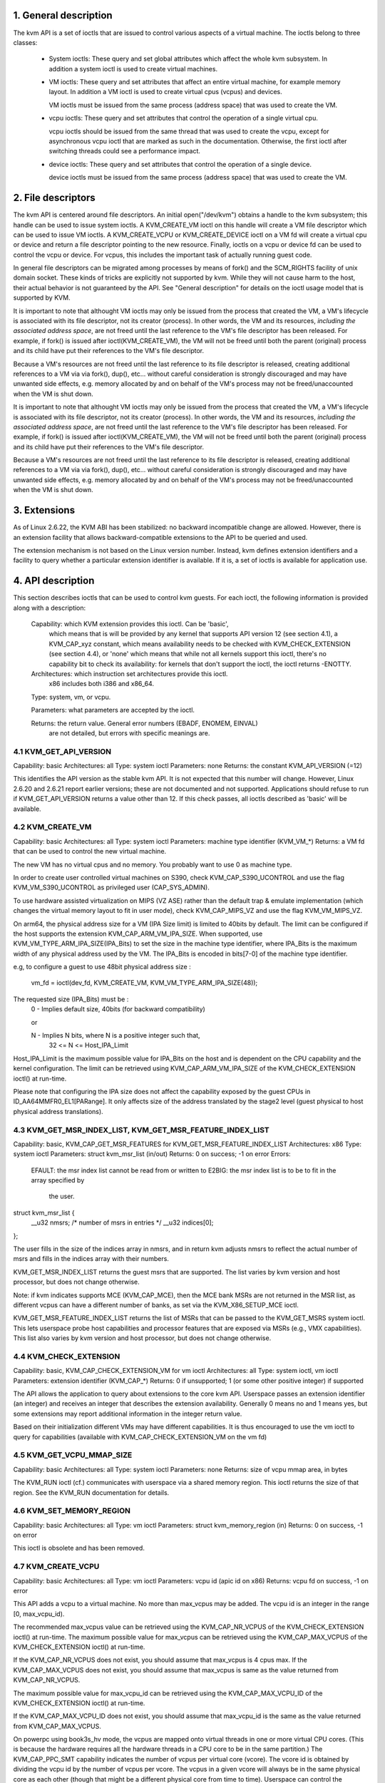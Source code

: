 ================================================================================
1. General description
================================================================================

The kvm API is a set of ioctls that are issued to control various aspects
of a virtual machine.  The ioctls belong to three classes:

 - System ioctls: These query and set global attributes which affect the
   whole kvm subsystem.  In addition a system ioctl is used to create
   virtual machines.

 - VM ioctls: These query and set attributes that affect an entire virtual
   machine, for example memory layout.  In addition a VM ioctl is used to
   create virtual cpus (vcpus) and devices.

   VM ioctls must be issued from the same process (address space) that was
   used to create the VM.

 - vcpu ioctls: These query and set attributes that control the operation
   of a single virtual cpu.

   vcpu ioctls should be issued from the same thread that was used to create
   the vcpu, except for asynchronous vcpu ioctl that are marked as such in
   the documentation.  Otherwise, the first ioctl after switching threads
   could see a performance impact.

 - device ioctls: These query and set attributes that control the operation
   of a single device.

   device ioctls must be issued from the same process (address space) that
   was used to create the VM.

================================================================================
2. File descriptors
================================================================================

The kvm API is centered around file descriptors.  An initial
open("/dev/kvm") obtains a handle to the kvm subsystem; this handle
can be used to issue system ioctls.  A KVM_CREATE_VM ioctl on this
handle will create a VM file descriptor which can be used to issue VM
ioctls.  A KVM_CREATE_VCPU or KVM_CREATE_DEVICE ioctl on a VM fd will
create a virtual cpu or device and return a file descriptor pointing to
the new resource.  Finally, ioctls on a vcpu or device fd can be used
to control the vcpu or device.  For vcpus, this includes the important
task of actually running guest code.

In general file descriptors can be migrated among processes by means
of fork() and the SCM_RIGHTS facility of unix domain socket.  These
kinds of tricks are explicitly not supported by kvm.  While they will
not cause harm to the host, their actual behavior is not guaranteed by
the API.  See "General description" for details on the ioctl usage
model that is supported by KVM.

It is important to note that althought VM ioctls may only be issued from
the process that created the VM, a VM's lifecycle is associated with its
file descriptor, not its creator (process).  In other words, the VM and
its resources, *including the associated address space*, are not freed
until the last reference to the VM's file descriptor has been released.
For example, if fork() is issued after ioctl(KVM_CREATE_VM), the VM will
not be freed until both the parent (original) process and its child have
put their references to the VM's file descriptor.

Because a VM's resources are not freed until the last reference to its
file descriptor is released, creating additional references to a VM via
via fork(), dup(), etc... without careful consideration is strongly
discouraged and may have unwanted side effects, e.g. memory allocated
by and on behalf of the VM's process may not be freed/unaccounted when
the VM is shut down.

It is important to note that althought VM ioctls may only be issued from
the process that created the VM, a VM's lifecycle is associated with its
file descriptor, not its creator (process).  In other words, the VM and
its resources, *including the associated address space*, are not freed
until the last reference to the VM's file descriptor has been released.
For example, if fork() is issued after ioctl(KVM_CREATE_VM), the VM will
not be freed until both the parent (original) process and its child have
put their references to the VM's file descriptor.

Because a VM's resources are not freed until the last reference to its
file descriptor is released, creating additional references to a VM via
via fork(), dup(), etc... without careful consideration is strongly
discouraged and may have unwanted side effects, e.g. memory allocated
by and on behalf of the VM's process may not be freed/unaccounted when
the VM is shut down.

================================================================================
3. Extensions
================================================================================

As of Linux 2.6.22, the KVM ABI has been stabilized: no backward
incompatible change are allowed.  However, there is an extension
facility that allows backward-compatible extensions to the API to be
queried and used.

The extension mechanism is not based on the Linux version number.
Instead, kvm defines extension identifiers and a facility to query
whether a particular extension identifier is available.  If it is, a
set of ioctls is available for application use.

================================================================================
4. API description
================================================================================

This section describes ioctls that can be used to control kvm guests.
For each ioctl, the following information is provided along with a
description:

  Capability: which KVM extension provides this ioctl.  Can be 'basic',
      which means that is will be provided by any kernel that supports
      API version 12 (see section 4.1), a KVM_CAP_xyz constant, which
      means availability needs to be checked with KVM_CHECK_EXTENSION
      (see section 4.4), or 'none' which means that while not all kernels
      support this ioctl, there's no capability bit to check its
      availability: for kernels that don't support the ioctl,
      the ioctl returns -ENOTTY.

  Architectures: which instruction set architectures provide this ioctl.
      x86 includes both i386 and x86_64.

  Type: system, vm, or vcpu.

  Parameters: what parameters are accepted by the ioctl.

  Returns: the return value.  General error numbers (EBADF, ENOMEM, EINVAL)
      are not detailed, but errors with specific meanings are.

--------------------------------------------------------------------------------
4.1 KVM_GET_API_VERSION
--------------------------------------------------------------------------------

Capability: basic
Architectures: all
Type: system ioctl
Parameters: none
Returns: the constant KVM_API_VERSION (=12)

This identifies the API version as the stable kvm API. It is not
expected that this number will change.  However, Linux 2.6.20 and
2.6.21 report earlier versions; these are not documented and not
supported.  Applications should refuse to run if KVM_GET_API_VERSION
returns a value other than 12.  If this check passes, all ioctls
described as 'basic' will be available.

--------------------------------------------------------------------------------
4.2 KVM_CREATE_VM
--------------------------------------------------------------------------------

Capability: basic
Architectures: all
Type: system ioctl
Parameters: machine type identifier (KVM_VM_*)
Returns: a VM fd that can be used to control the new virtual machine.

The new VM has no virtual cpus and no memory.
You probably want to use 0 as machine type.

In order to create user controlled virtual machines on S390, check
KVM_CAP_S390_UCONTROL and use the flag KVM_VM_S390_UCONTROL as
privileged user (CAP_SYS_ADMIN).

To use hardware assisted virtualization on MIPS (VZ ASE) rather than
the default trap & emulate implementation (which changes the virtual
memory layout to fit in user mode), check KVM_CAP_MIPS_VZ and use the
flag KVM_VM_MIPS_VZ.

On arm64, the physical address size for a VM (IPA Size limit) is limited
to 40bits by default. The limit can be configured if the host supports the
extension KVM_CAP_ARM_VM_IPA_SIZE. When supported, use
KVM_VM_TYPE_ARM_IPA_SIZE(IPA_Bits) to set the size in the machine type
identifier, where IPA_Bits is the maximum width of any physical
address used by the VM. The IPA_Bits is encoded in bits[7-0] of the
machine type identifier.

e.g, to configure a guest to use 48bit physical address size :

    vm_fd = ioctl(dev_fd, KVM_CREATE_VM, KVM_VM_TYPE_ARM_IPA_SIZE(48));

The requested size (IPA_Bits) must be :
  0 - Implies default size, 40bits (for backward compatibility)

  or

  N - Implies N bits, where N is a positive integer such that,
      32 <= N <= Host_IPA_Limit

Host_IPA_Limit is the maximum possible value for IPA_Bits on the host and
is dependent on the CPU capability and the kernel configuration. The limit can
be retrieved using KVM_CAP_ARM_VM_IPA_SIZE of the KVM_CHECK_EXTENSION
ioctl() at run-time.

Please note that configuring the IPA size does not affect the capability
exposed by the guest CPUs in ID_AA64MMFR0_EL1[PARange]. It only affects
size of the address translated by the stage2 level (guest physical to
host physical address translations).

--------------------------------------------------------------------------------
4.3 KVM_GET_MSR_INDEX_LIST, KVM_GET_MSR_FEATURE_INDEX_LIST
--------------------------------------------------------------------------------

Capability: basic, KVM_CAP_GET_MSR_FEATURES for KVM_GET_MSR_FEATURE_INDEX_LIST
Architectures: x86
Type: system ioctl
Parameters: struct kvm_msr_list (in/out)
Returns: 0 on success; -1 on error
Errors:
  EFAULT:    the msr index list cannot be read from or written to
  E2BIG:     the msr index list is to be to fit in the array specified by
             the user.

struct kvm_msr_list {
	__u32 nmsrs; /* number of msrs in entries */
	__u32 indices[0];
};

The user fills in the size of the indices array in nmsrs, and in return
kvm adjusts nmsrs to reflect the actual number of msrs and fills in the
indices array with their numbers.

KVM_GET_MSR_INDEX_LIST returns the guest msrs that are supported.  The list
varies by kvm version and host processor, but does not change otherwise.

Note: if kvm indicates supports MCE (KVM_CAP_MCE), then the MCE bank MSRs are
not returned in the MSR list, as different vcpus can have a different number
of banks, as set via the KVM_X86_SETUP_MCE ioctl.

KVM_GET_MSR_FEATURE_INDEX_LIST returns the list of MSRs that can be passed
to the KVM_GET_MSRS system ioctl.  This lets userspace probe host capabilities
and processor features that are exposed via MSRs (e.g., VMX capabilities).
This list also varies by kvm version and host processor, but does not change
otherwise.

--------------------------------------------------------------------------------
4.4 KVM_CHECK_EXTENSION
--------------------------------------------------------------------------------

Capability: basic, KVM_CAP_CHECK_EXTENSION_VM for vm ioctl
Architectures: all
Type: system ioctl, vm ioctl
Parameters: extension identifier (KVM_CAP_*)
Returns: 0 if unsupported; 1 (or some other positive integer) if supported

The API allows the application to query about extensions to the core
kvm API.  Userspace passes an extension identifier (an integer) and
receives an integer that describes the extension availability.
Generally 0 means no and 1 means yes, but some extensions may report
additional information in the integer return value.

Based on their initialization different VMs may have different capabilities.
It is thus encouraged to use the vm ioctl to query for capabilities (available
with KVM_CAP_CHECK_EXTENSION_VM on the vm fd)

--------------------------------------------------------------------------------
4.5 KVM_GET_VCPU_MMAP_SIZE
--------------------------------------------------------------------------------

Capability: basic
Architectures: all
Type: system ioctl
Parameters: none
Returns: size of vcpu mmap area, in bytes

The KVM_RUN ioctl (cf.) communicates with userspace via a shared
memory region.  This ioctl returns the size of that region.  See the
KVM_RUN documentation for details.

--------------------------------------------------------------------------------
4.6 KVM_SET_MEMORY_REGION
--------------------------------------------------------------------------------

Capability: basic
Architectures: all
Type: vm ioctl
Parameters: struct kvm_memory_region (in)
Returns: 0 on success, -1 on error

This ioctl is obsolete and has been removed.

--------------------------------------------------------------------------------
4.7 KVM_CREATE_VCPU
--------------------------------------------------------------------------------

Capability: basic
Architectures: all
Type: vm ioctl
Parameters: vcpu id (apic id on x86)
Returns: vcpu fd on success, -1 on error

This API adds a vcpu to a virtual machine. No more than max_vcpus may be added.
The vcpu id is an integer in the range [0, max_vcpu_id).

The recommended max_vcpus value can be retrieved using the KVM_CAP_NR_VCPUS of
the KVM_CHECK_EXTENSION ioctl() at run-time.
The maximum possible value for max_vcpus can be retrieved using the
KVM_CAP_MAX_VCPUS of the KVM_CHECK_EXTENSION ioctl() at run-time.

If the KVM_CAP_NR_VCPUS does not exist, you should assume that max_vcpus is 4
cpus max.
If the KVM_CAP_MAX_VCPUS does not exist, you should assume that max_vcpus is
same as the value returned from KVM_CAP_NR_VCPUS.

The maximum possible value for max_vcpu_id can be retrieved using the
KVM_CAP_MAX_VCPU_ID of the KVM_CHECK_EXTENSION ioctl() at run-time.

If the KVM_CAP_MAX_VCPU_ID does not exist, you should assume that max_vcpu_id
is the same as the value returned from KVM_CAP_MAX_VCPUS.

On powerpc using book3s_hv mode, the vcpus are mapped onto virtual
threads in one or more virtual CPU cores.  (This is because the
hardware requires all the hardware threads in a CPU core to be in the
same partition.)  The KVM_CAP_PPC_SMT capability indicates the number
of vcpus per virtual core (vcore).  The vcore id is obtained by
dividing the vcpu id by the number of vcpus per vcore.  The vcpus in a
given vcore will always be in the same physical core as each other
(though that might be a different physical core from time to time).
Userspace can control the threading (SMT) mode of the guest by its
allocation of vcpu ids.  For example, if userspace wants
single-threaded guest vcpus, it should make all vcpu ids be a multiple
of the number of vcpus per vcore.

For virtual cpus that have been created with S390 user controlled virtual
machines, the resulting vcpu fd can be memory mapped at page offset
KVM_S390_SIE_PAGE_OFFSET in order to obtain a memory map of the virtual
cpu's hardware control block.

--------------------------------------------------------------------------------
4.8 KVM_GET_DIRTY_LOG (vm ioctl)
--------------------------------------------------------------------------------

Capability: basic
Architectures: x86
Type: vm ioctl
Parameters: struct kvm_dirty_log (in/out)
Returns: 0 on success, -1 on error

/* for KVM_GET_DIRTY_LOG */
struct kvm_dirty_log {
	__u32 slot;
	__u32 padding;
	union {
		void __user *dirty_bitmap; /* one bit per page */
		__u64 padding;
	};
};

Given a memory slot, return a bitmap containing any pages dirtied
since the last call to this ioctl.  Bit 0 is the first page in the
memory slot.  Ensure the entire structure is cleared to avoid padding
issues.

If KVM_CAP_MULTI_ADDRESS_SPACE is available, bits 16-31 specifies
the address space for which you want to return the dirty bitmap.
They must be less than the value that KVM_CHECK_EXTENSION returns for
the KVM_CAP_MULTI_ADDRESS_SPACE capability.

The bits in the dirty bitmap are cleared before the ioctl returns, unless
KVM_CAP_MANUAL_DIRTY_LOG_PROTECT is enabled.  For more information,
see the description of the capability.

--------------------------------------------------------------------------------
4.9 KVM_SET_MEMORY_ALIAS
--------------------------------------------------------------------------------

Capability: basic
Architectures: x86
Type: vm ioctl
Parameters: struct kvm_memory_alias (in)
Returns: 0 (success), -1 (error)

This ioctl is obsolete and has been removed.

--------------------------------------------------------------------------------
4.10 KVM_RUN
--------------------------------------------------------------------------------

Capability: basic
Architectures: all
Type: vcpu ioctl
Parameters: none
Returns: 0 on success, -1 on error
Errors:
  EINTR:     an unmasked signal is pending

This ioctl is used to run a guest virtual cpu.  While there are no
explicit parameters, there is an implicit parameter block that can be
obtained by mmap()ing the vcpu fd at offset 0, with the size given by
KVM_GET_VCPU_MMAP_SIZE.  The parameter block is formatted as a 'struct
kvm_run' (see below).

--------------------------------------------------------------------------------
4.11 KVM_GET_REGS
--------------------------------------------------------------------------------

Capability: basic
Architectures: all except ARM, arm64
Type: vcpu ioctl
Parameters: struct kvm_regs (out)
Returns: 0 on success, -1 on error

Reads the general purpose registers from the vcpu.

/* x86 */
struct kvm_regs {
	/* out (KVM_GET_REGS) / in (KVM_SET_REGS) */
	__u64 rax, rbx, rcx, rdx;
	__u64 rsi, rdi, rsp, rbp;
	__u64 r8,  r9,  r10, r11;
	__u64 r12, r13, r14, r15;
	__u64 rip, rflags;
};

/* mips */
struct kvm_regs {
	/* out (KVM_GET_REGS) / in (KVM_SET_REGS) */
	__u64 gpr[32];
	__u64 hi;
	__u64 lo;
	__u64 pc;
};

--------------------------------------------------------------------------------
4.12 KVM_SET_REGS
--------------------------------------------------------------------------------

Capability: basic
Architectures: all except ARM, arm64
Type: vcpu ioctl
Parameters: struct kvm_regs (in)
Returns: 0 on success, -1 on error

Writes the general purpose registers into the vcpu.

See KVM_GET_REGS for the data structure.

--------------------------------------------------------------------------------
4.13 KVM_GET_SREGS
--------------------------------------------------------------------------------

Capability: basic
Architectures: x86, ppc
Type: vcpu ioctl
Parameters: struct kvm_sregs (out)
Returns: 0 on success, -1 on error

Reads special registers from the vcpu.

/* x86 */
struct kvm_sregs {
	struct kvm_segment cs, ds, es, fs, gs, ss;
	struct kvm_segment tr, ldt;
	struct kvm_dtable gdt, idt;
	__u64 cr0, cr2, cr3, cr4, cr8;
	__u64 efer;
	__u64 apic_base;
	__u64 interrupt_bitmap[(KVM_NR_INTERRUPTS + 63) / 64];
};

/* ppc -- see arch/powerpc/include/uapi/asm/kvm.h */

interrupt_bitmap is a bitmap of pending external interrupts.  At most
one bit may be set.  This interrupt has been acknowledged by the APIC
but not yet injected into the cpu core.

--------------------------------------------------------------------------------
4.14 KVM_SET_SREGS
--------------------------------------------------------------------------------

Capability: basic
Architectures: x86, ppc
Type: vcpu ioctl
Parameters: struct kvm_sregs (in)
Returns: 0 on success, -1 on error

Writes special registers into the vcpu.  See KVM_GET_SREGS for the
data structures.

--------------------------------------------------------------------------------
4.15 KVM_TRANSLATE
--------------------------------------------------------------------------------

Capability: basic
Architectures: x86
Type: vcpu ioctl
Parameters: struct kvm_translation (in/out)
Returns: 0 on success, -1 on error

Translates a virtual address according to the vcpu's current address
translation mode.

struct kvm_translation {
	/* in */
	__u64 linear_address;

	/* out */
	__u64 physical_address;
	__u8  valid;
	__u8  writeable;
	__u8  usermode;
	__u8  pad[5];
};

--------------------------------------------------------------------------------
4.16 KVM_INTERRUPT
--------------------------------------------------------------------------------

Capability: basic
Architectures: x86, ppc, mips
Type: vcpu ioctl
Parameters: struct kvm_interrupt (in)
Returns: 0 on success, negative on failure.

Queues a hardware interrupt vector to be injected.

/* for KVM_INTERRUPT */
struct kvm_interrupt {
	/* in */
	__u32 irq;
};

X86:

Returns: 0 on success,
	 -EEXIST if an interrupt is already enqueued
	 -EINVAL the the irq number is invalid
	 -ENXIO if the PIC is in the kernel
	 -EFAULT if the pointer is invalid

Note 'irq' is an interrupt vector, not an interrupt pin or line. This
ioctl is useful if the in-kernel PIC is not used.

PPC:

Queues an external interrupt to be injected. This ioctl is overleaded
with 3 different irq values:

a) KVM_INTERRUPT_SET

  This injects an edge type external interrupt into the guest once it's ready
  to receive interrupts. When injected, the interrupt is done.

b) KVM_INTERRUPT_UNSET

  This unsets any pending interrupt.

  Only available with KVM_CAP_PPC_UNSET_IRQ.

c) KVM_INTERRUPT_SET_LEVEL

  This injects a level type external interrupt into the guest context. The
  interrupt stays pending until a specific ioctl with KVM_INTERRUPT_UNSET
  is triggered.

  Only available with KVM_CAP_PPC_IRQ_LEVEL.

Note that any value for 'irq' other than the ones stated above is invalid
and incurs unexpected behavior.

This is an asynchronous vcpu ioctl and can be invoked from any thread.

MIPS:

Queues an external interrupt to be injected into the virtual CPU. A negative
interrupt number dequeues the interrupt.

This is an asynchronous vcpu ioctl and can be invoked from any thread.

--------------------------------------------------------------------------------
4.17 KVM_DEBUG_GUEST
--------------------------------------------------------------------------------

Capability: basic
Architectures: none
Type: vcpu ioctl
Parameters: none)
Returns: -1 on error

Support for this has been removed.  Use KVM_SET_GUEST_DEBUG instead.

--------------------------------------------------------------------------------
4.18 KVM_GET_MSRS
--------------------------------------------------------------------------------

Capability: basic (vcpu), KVM_CAP_GET_MSR_FEATURES (system)
Architectures: x86
Type: system ioctl, vcpu ioctl
Parameters: struct kvm_msrs (in/out)
Returns: number of msrs successfully returned;
        -1 on error

When used as a system ioctl:
Reads the values of MSR-based features that are available for the VM.  This
is similar to KVM_GET_SUPPORTED_CPUID, but it returns MSR indices and values.
The list of msr-based features can be obtained using KVM_GET_MSR_FEATURE_INDEX_LIST
in a system ioctl.

When used as a vcpu ioctl:
Reads model-specific registers from the vcpu.  Supported msr indices can
be obtained using KVM_GET_MSR_INDEX_LIST in a system ioctl.

struct kvm_msrs {
	__u32 nmsrs; /* number of msrs in entries */
	__u32 pad;

	struct kvm_msr_entry entries[0];
};

struct kvm_msr_entry {
	__u32 index;
	__u32 reserved;
	__u64 data;
};

Application code should set the 'nmsrs' member (which indicates the
size of the entries array) and the 'index' member of each array entry.
kvm will fill in the 'data' member.

--------------------------------------------------------------------------------
4.19 KVM_SET_MSRS
--------------------------------------------------------------------------------

Capability: basic
Architectures: x86
Type: vcpu ioctl
Parameters: struct kvm_msrs (in)
Returns: 0 on success, -1 on error

Writes model-specific registers to the vcpu.  See KVM_GET_MSRS for the
data structures.

Application code should set the 'nmsrs' member (which indicates the
size of the entries array), and the 'index' and 'data' members of each
array entry.

--------------------------------------------------------------------------------
4.20 KVM_SET_CPUID
--------------------------------------------------------------------------------

Capability: basic
Architectures: x86
Type: vcpu ioctl
Parameters: struct kvm_cpuid (in)
Returns: 0 on success, -1 on error

Defines the vcpu responses to the cpuid instruction.  Applications
should use the KVM_SET_CPUID2 ioctl if available.

struct kvm_cpuid_entry {
	__u32 function;
	__u32 eax;
	__u32 ebx;
	__u32 ecx;
	__u32 edx;
	__u32 padding;
};

/* for KVM_SET_CPUID */
struct kvm_cpuid {
	__u32 nent;
	__u32 padding;
	struct kvm_cpuid_entry entries[0];
};

--------------------------------------------------------------------------------
4.21 KVM_SET_SIGNAL_MASK
--------------------------------------------------------------------------------

Capability: basic
Architectures: all
Type: vcpu ioctl
Parameters: struct kvm_signal_mask (in)
Returns: 0 on success, -1 on error

Defines which signals are blocked during execution of KVM_RUN.  This
signal mask temporarily overrides the threads signal mask.  Any
unblocked signal received (except SIGKILL and SIGSTOP, which retain
their traditional behaviour) will cause KVM_RUN to return with -EINTR.

Note the signal will only be delivered if not blocked by the original
signal mask.

/* for KVM_SET_SIGNAL_MASK */
struct kvm_signal_mask {
	__u32 len;
	__u8  sigset[0];
};

--------------------------------------------------------------------------------
4.22 KVM_GET_FPU
--------------------------------------------------------------------------------

Capability: basic
Architectures: x86
Type: vcpu ioctl
Parameters: struct kvm_fpu (out)
Returns: 0 on success, -1 on error

Reads the floating point state from the vcpu.

/* for KVM_GET_FPU and KVM_SET_FPU */
struct kvm_fpu {
	__u8  fpr[8][16];
	__u16 fcw;
	__u16 fsw;
	__u8  ftwx;  /* in fxsave format */
	__u8  pad1;
	__u16 last_opcode;
	__u64 last_ip;
	__u64 last_dp;
	__u8  xmm[16][16];
	__u32 mxcsr;
	__u32 pad2;
};

--------------------------------------------------------------------------------
4.23 KVM_SET_FPU
--------------------------------------------------------------------------------

Capability: basic
Architectures: x86
Type: vcpu ioctl
Parameters: struct kvm_fpu (in)
Returns: 0 on success, -1 on error

Writes the floating point state to the vcpu.

/* for KVM_GET_FPU and KVM_SET_FPU */
struct kvm_fpu {
	__u8  fpr[8][16];
	__u16 fcw;
	__u16 fsw;
	__u8  ftwx;  /* in fxsave format */
	__u8  pad1;
	__u16 last_opcode;
	__u64 last_ip;
	__u64 last_dp;
	__u8  xmm[16][16];
	__u32 mxcsr;
	__u32 pad2;
};

--------------------------------------------------------------------------------
4.24 KVM_CREATE_IRQCHIP
--------------------------------------------------------------------------------

Capability: KVM_CAP_IRQCHIP, KVM_CAP_S390_IRQCHIP (s390)
Architectures: x86, ARM, arm64, s390
Type: vm ioctl
Parameters: none
Returns: 0 on success, -1 on error

Creates an interrupt controller model in the kernel.
On x86, creates a virtual ioapic, a virtual PIC (two PICs, nested), and sets up
future vcpus to have a local APIC.  IRQ routing for GSIs 0-15 is set to both
PIC and IOAPIC; GSI 16-23 only go to the IOAPIC.
On ARM/arm64, a GICv2 is created. Any other GIC versions require the usage of
KVM_CREATE_DEVICE, which also supports creating a GICv2.  Using
KVM_CREATE_DEVICE is preferred over KVM_CREATE_IRQCHIP for GICv2.
On s390, a dummy irq routing table is created.

Note that on s390 the KVM_CAP_S390_IRQCHIP vm capability needs to be enabled
before KVM_CREATE_IRQCHIP can be used.

--------------------------------------------------------------------------------
4.25 KVM_IRQ_LINE
--------------------------------------------------------------------------------

Capability: KVM_CAP_IRQCHIP
Architectures: x86, arm, arm64
Type: vm ioctl
Parameters: struct kvm_irq_level
Returns: 0 on success, -1 on error

Sets the level of a GSI input to the interrupt controller model in the kernel.
On some architectures it is required that an interrupt controller model has
been previously created with KVM_CREATE_IRQCHIP.  Note that edge-triggered
interrupts require the level to be set to 1 and then back to 0.

On real hardware, interrupt pins can be active-low or active-high.  This
does not matter for the level field of struct kvm_irq_level: 1 always
means active (asserted), 0 means inactive (deasserted).

x86 allows the operating system to program the interrupt polarity
(active-low/active-high) for level-triggered interrupts, and KVM used
to consider the polarity.  However, due to bitrot in the handling of
active-low interrupts, the above convention is now valid on x86 too.
This is signaled by KVM_CAP_X86_IOAPIC_POLARITY_IGNORED.  Userspace
should not present interrupts to the guest as active-low unless this
capability is present (or unless it is not using the in-kernel irqchip,
of course).

ARM/arm64 can signal an interrupt either at the CPU level, or at the
in-kernel irqchip (GIC), and for in-kernel irqchip can tell the GIC to
use PPIs designated for specific cpus.  The irq field is interpreted
like this:

  bits:  | 31 ... 24 | 23  ... 16 | 15    ...    0 |
  field: | irq_type  | vcpu_index |     irq_id     |

The irq_type field has the following values:
- irq_type[0]: out-of-kernel GIC: irq_id 0 is IRQ, irq_id 1 is FIQ
- irq_type[1]: in-kernel GIC: SPI, irq_id between 32 and 1019 (incl.)
               (the vcpu_index field is ignored)
- irq_type[2]: in-kernel GIC: PPI, irq_id between 16 and 31 (incl.)

(The irq_id field thus corresponds nicely to the IRQ ID in the ARM GIC specs)

In both cases, level is used to assert/deassert the line.

struct kvm_irq_level {
	union {
		__u32 irq;     /* GSI */
		__s32 status;  /* not used for KVM_IRQ_LEVEL */
	};
	__u32 level;           /* 0 or 1 */
};

--------------------------------------------------------------------------------
4.26 KVM_GET_IRQCHIP
--------------------------------------------------------------------------------

Capability: KVM_CAP_IRQCHIP
Architectures: x86
Type: vm ioctl
Parameters: struct kvm_irqchip (in/out)
Returns: 0 on success, -1 on error

Reads the state of a kernel interrupt controller created with
KVM_CREATE_IRQCHIP into a buffer provided by the caller.

struct kvm_irqchip {
	__u32 chip_id;  /* 0 = PIC1, 1 = PIC2, 2 = IOAPIC */
	__u32 pad;
        union {
		char dummy[512];  /* reserving space */
		struct kvm_pic_state pic;
		struct kvm_ioapic_state ioapic;
	} chip;
};

--------------------------------------------------------------------------------
4.27 KVM_SET_IRQCHIP
--------------------------------------------------------------------------------

Capability: KVM_CAP_IRQCHIP
Architectures: x86
Type: vm ioctl
Parameters: struct kvm_irqchip (in)
Returns: 0 on success, -1 on error

Sets the state of a kernel interrupt controller created with
KVM_CREATE_IRQCHIP from a buffer provided by the caller.

struct kvm_irqchip {
	__u32 chip_id;  /* 0 = PIC1, 1 = PIC2, 2 = IOAPIC */
	__u32 pad;
        union {
		char dummy[512];  /* reserving space */
		struct kvm_pic_state pic;
		struct kvm_ioapic_state ioapic;
	} chip;
};

--------------------------------------------------------------------------------
4.28 KVM_XEN_HVM_CONFIG
--------------------------------------------------------------------------------

Capability: KVM_CAP_XEN_HVM
Architectures: x86
Type: vm ioctl
Parameters: struct kvm_xen_hvm_config (in)
Returns: 0 on success, -1 on error

Sets the MSR that the Xen HVM guest uses to initialize its hypercall
page, and provides the starting address and size of the hypercall
blobs in userspace.  When the guest writes the MSR, kvm copies one
page of a blob (32- or 64-bit, depending on the vcpu mode) to guest
memory.

struct kvm_xen_hvm_config {
	__u32 flags;
	__u32 msr;
	__u64 blob_addr_32;
	__u64 blob_addr_64;
	__u8 blob_size_32;
	__u8 blob_size_64;
	__u8 pad2[30];
};

--------------------------------------------------------------------------------
4.29 KVM_GET_CLOCK
--------------------------------------------------------------------------------

Capability: KVM_CAP_ADJUST_CLOCK
Architectures: x86
Type: vm ioctl
Parameters: struct kvm_clock_data (out)
Returns: 0 on success, -1 on error

Gets the current timestamp of kvmclock as seen by the current guest. In
conjunction with KVM_SET_CLOCK, it is used to ensure monotonicity on scenarios
such as migration.

When KVM_CAP_ADJUST_CLOCK is passed to KVM_CHECK_EXTENSION, it returns the
set of bits that KVM can return in struct kvm_clock_data's flag member.

The only flag defined now is KVM_CLOCK_TSC_STABLE.  If set, the returned
value is the exact kvmclock value seen by all VCPUs at the instant
when KVM_GET_CLOCK was called.  If clear, the returned value is simply
CLOCK_MONOTONIC plus a constant offset; the offset can be modified
with KVM_SET_CLOCK.  KVM will try to make all VCPUs follow this clock,
but the exact value read by each VCPU could differ, because the host
TSC is not stable.

struct kvm_clock_data {
	__u64 clock;  /* kvmclock current value */
	__u32 flags;
	__u32 pad[9];
};

--------------------------------------------------------------------------------
4.30 KVM_SET_CLOCK
--------------------------------------------------------------------------------

Capability: KVM_CAP_ADJUST_CLOCK
Architectures: x86
Type: vm ioctl
Parameters: struct kvm_clock_data (in)
Returns: 0 on success, -1 on error

Sets the current timestamp of kvmclock to the value specified in its parameter.
In conjunction with KVM_GET_CLOCK, it is used to ensure monotonicity on scenarios
such as migration.

struct kvm_clock_data {
	__u64 clock;  /* kvmclock current value */
	__u32 flags;
	__u32 pad[9];
};

--------------------------------------------------------------------------------
4.31 KVM_GET_VCPU_EVENTS
--------------------------------------------------------------------------------

Capability: KVM_CAP_VCPU_EVENTS
Extended by: KVM_CAP_INTR_SHADOW
Architectures: x86, arm, arm64
Type: vcpu ioctl
Parameters: struct kvm_vcpu_event (out)
Returns: 0 on success, -1 on error

X86:

Gets currently pending exceptions, interrupts, and NMIs as well as related
states of the vcpu.

struct kvm_vcpu_events {
	struct {
		__u8 injected;
		__u8 nr;
		__u8 has_error_code;
		__u8 pending;
		__u32 error_code;
	} exception;
	struct {
		__u8 injected;
		__u8 nr;
		__u8 soft;
		__u8 shadow;
	} interrupt;
	struct {
		__u8 injected;
		__u8 pending;
		__u8 masked;
		__u8 pad;
	} nmi;
	__u32 sipi_vector;
	__u32 flags;
	struct {
		__u8 smm;
		__u8 pending;
		__u8 smm_inside_nmi;
		__u8 latched_init;
	} smi;
	__u8 reserved[27];
	__u8 exception_has_payload;
	__u64 exception_payload;
};

The following bits are defined in the flags field:

- KVM_VCPUEVENT_VALID_SHADOW may be set to signal that
  interrupt.shadow contains a valid state.

- KVM_VCPUEVENT_VALID_SMM may be set to signal that smi contains a
  valid state.

- KVM_VCPUEVENT_VALID_PAYLOAD may be set to signal that the
  exception_has_payload, exception_payload, and exception.pending
  fields contain a valid state. This bit will be set whenever
  KVM_CAP_EXCEPTION_PAYLOAD is enabled.

ARM/ARM64:

If the guest accesses a device that is being emulated by the host kernel in
such a way that a real device would generate a physical SError, KVM may make
a virtual SError pending for that VCPU. This system error interrupt remains
pending until the guest takes the exception by unmasking PSTATE.A.

Running the VCPU may cause it to take a pending SError, or make an access that
causes an SError to become pending. The event's description is only valid while
the VPCU is not running.

This API provides a way to read and write the pending 'event' state that is not
visible to the guest. To save, restore or migrate a VCPU the struct representing
the state can be read then written using this GET/SET API, along with the other
guest-visible registers. It is not possible to 'cancel' an SError that has been
made pending.

A device being emulated in user-space may also wish to generate an SError. To do
this the events structure can be populated by user-space. The current state
should be read first, to ensure no existing SError is pending. If an existing
SError is pending, the architecture's 'Multiple SError interrupts' rules should
be followed. (2.5.3 of DDI0587.a "ARM Reliability, Availability, and
Serviceability (RAS) Specification").

SError exceptions always have an ESR value. Some CPUs have the ability to
specify what the virtual SError's ESR value should be. These systems will
advertise KVM_CAP_ARM_INJECT_SERROR_ESR. In this case exception.has_esr will
always have a non-zero value when read, and the agent making an SError pending
should specify the ISS field in the lower 24 bits of exception.serror_esr. If
the system supports KVM_CAP_ARM_INJECT_SERROR_ESR, but user-space sets the events
with exception.has_esr as zero, KVM will choose an ESR.

Specifying exception.has_esr on a system that does not support it will return
-EINVAL. Setting anything other than the lower 24bits of exception.serror_esr
will return -EINVAL.

struct kvm_vcpu_events {
	struct {
		__u8 serror_pending;
		__u8 serror_has_esr;
		/* Align it to 8 bytes */
		__u8 pad[6];
		__u64 serror_esr;
	} exception;
	__u32 reserved[12];
};

--------------------------------------------------------------------------------
4.32 KVM_SET_VCPU_EVENTS
--------------------------------------------------------------------------------

Capability: KVM_CAP_VCPU_EVENTS
Extended by: KVM_CAP_INTR_SHADOW
Architectures: x86, arm, arm64
Type: vcpu ioctl
Parameters: struct kvm_vcpu_event (in)
Returns: 0 on success, -1 on error

X86:

Set pending exceptions, interrupts, and NMIs as well as related states of the
vcpu.

See KVM_GET_VCPU_EVENTS for the data structure.

Fields that may be modified asynchronously by running VCPUs can be excluded
from the update. These fields are nmi.pending, sipi_vector, smi.smm,
smi.pending. Keep the corresponding bits in the flags field cleared to
suppress overwriting the current in-kernel state. The bits are:

KVM_VCPUEVENT_VALID_NMI_PENDING - transfer nmi.pending to the kernel
KVM_VCPUEVENT_VALID_SIPI_VECTOR - transfer sipi_vector
KVM_VCPUEVENT_VALID_SMM         - transfer the smi sub-struct.

If KVM_CAP_INTR_SHADOW is available, KVM_VCPUEVENT_VALID_SHADOW can be set in
the flags field to signal that interrupt.shadow contains a valid state and
shall be written into the VCPU.

KVM_VCPUEVENT_VALID_SMM can only be set if KVM_CAP_X86_SMM is available.

If KVM_CAP_EXCEPTION_PAYLOAD is enabled, KVM_VCPUEVENT_VALID_PAYLOAD
can be set in the flags field to signal that the
exception_has_payload, exception_payload, and exception.pending fields
contain a valid state and shall be written into the VCPU.

ARM/ARM64:

Set the pending SError exception state for this VCPU. It is not possible to
'cancel' an Serror that has been made pending.

See KVM_GET_VCPU_EVENTS for the data structure.

--------------------------------------------------------------------------------
4.33 KVM_GET_DEBUGREGS
--------------------------------------------------------------------------------

Capability: KVM_CAP_DEBUGREGS
Architectures: x86
Type: vm ioctl
Parameters: struct kvm_debugregs (out)
Returns: 0 on success, -1 on error

Reads debug registers from the vcpu.

struct kvm_debugregs {
	__u64 db[4];
	__u64 dr6;
	__u64 dr7;
	__u64 flags;
	__u64 reserved[9];
};

--------------------------------------------------------------------------------
4.34 KVM_SET_DEBUGREGS
--------------------------------------------------------------------------------

Capability: KVM_CAP_DEBUGREGS
Architectures: x86
Type: vm ioctl
Parameters: struct kvm_debugregs (in)
Returns: 0 on success, -1 on error

Writes debug registers into the vcpu.

See KVM_GET_DEBUGREGS for the data structure. The flags field is unused
yet and must be cleared on entry.

--------------------------------------------------------------------------------
4.35 KVM_SET_USER_MEMORY_REGION
--------------------------------------------------------------------------------

Capability: KVM_CAP_USER_MEM
Architectures: all
Type: vm ioctl
Parameters: struct kvm_userspace_memory_region (in)
Returns: 0 on success, -1 on error

struct kvm_userspace_memory_region {
	__u32 slot;
	__u32 flags;
	__u64 guest_phys_addr;
	__u64 memory_size; /* bytes */
	__u64 userspace_addr; /* start of the userspace allocated memory */
};

/* for kvm_memory_region::flags */
#define KVM_MEM_LOG_DIRTY_PAGES	(1UL << 0)
#define KVM_MEM_READONLY	(1UL << 1)

This ioctl allows the user to create, modify or delete a guest physical
memory slot.  Bits 0-15 of "slot" specify the slot id and this value
should be less than the maximum number of user memory slots supported per
VM.  The maximum allowed slots can be queried using KVM_CAP_NR_MEMSLOTS,
if this capability is supported by the architecture.  Slots may not
overlap in guest physical address space.

If KVM_CAP_MULTI_ADDRESS_SPACE is available, bits 16-31 of "slot"
specifies the address space which is being modified.  They must be
less than the value that KVM_CHECK_EXTENSION returns for the
KVM_CAP_MULTI_ADDRESS_SPACE capability.  Slots in separate address spaces
are unrelated; the restriction on overlapping slots only applies within
each address space.

Deleting a slot is done by passing zero for memory_size.  When changing
an existing slot, it may be moved in the guest physical memory space,
or its flags may be modified, but it may not be resized.

Memory for the region is taken starting at the address denoted by the
field userspace_addr, which must point at user addressable memory for
the entire memory slot size.  Any object may back this memory, including
anonymous memory, ordinary files, and hugetlbfs.

It is recommended that the lower 21 bits of guest_phys_addr and userspace_addr
be identical.  This allows large pages in the guest to be backed by large
pages in the host.

The flags field supports two flags: KVM_MEM_LOG_DIRTY_PAGES and
KVM_MEM_READONLY.  The former can be set to instruct KVM to keep track of
writes to memory within the slot.  See KVM_GET_DIRTY_LOG ioctl to know how to
use it.  The latter can be set, if KVM_CAP_READONLY_MEM capability allows it,
to make a new slot read-only.  In this case, writes to this memory will be
posted to userspace as KVM_EXIT_MMIO exits.

When the KVM_CAP_SYNC_MMU capability is available, changes in the backing of
the memory region are automatically reflected into the guest.  For example, an
mmap() that affects the region will be made visible immediately.  Another
example is madvise(MADV_DROP).

It is recommended to use this API instead of the KVM_SET_MEMORY_REGION ioctl.
The KVM_SET_MEMORY_REGION does not allow fine grained control over memory
allocation and is deprecated.

--------------------------------------------------------------------------------
4.36 KVM_SET_TSS_ADDR
--------------------------------------------------------------------------------

Capability: KVM_CAP_SET_TSS_ADDR
Architectures: x86
Type: vm ioctl
Parameters: unsigned long tss_address (in)
Returns: 0 on success, -1 on error

This ioctl defines the physical address of a three-page region in the guest
physical address space.  The region must be within the first 4GB of the
guest physical address space and must not conflict with any memory slot
or any mmio address.  The guest may malfunction if it accesses this memory
region.

This ioctl is required on Intel-based hosts.  This is needed on Intel hardware
because of a quirk in the virtualization implementation (see the internals
documentation when it pops into existence).

--------------------------------------------------------------------------------
4.37 KVM_ENABLE_CAP
--------------------------------------------------------------------------------

Capability: KVM_CAP_ENABLE_CAP
Architectures: mips, ppc, s390
Type: vcpu ioctl
Parameters: struct kvm_enable_cap (in)
Returns: 0 on success; -1 on error

Capability: KVM_CAP_ENABLE_CAP_VM
Architectures: all
Type: vcpu ioctl
Parameters: struct kvm_enable_cap (in)
Returns: 0 on success; -1 on error

+Not all extensions are enabled by default. Using this ioctl the application
can enable an extension, making it available to the guest.

On systems that do not support this ioctl, it always fails. On systems that
do support it, it only works for extensions that are supported for enablement.

To check if a capability can be enabled, the KVM_CHECK_EXTENSION ioctl should
be used.

struct kvm_enable_cap {
       /* in */
       __u32 cap;

The capability that is supposed to get enabled.

       __u32 flags;

A bitfield indicating future enhancements. Has to be 0 for now.

       __u64 args[4];

Arguments for enabling a feature. If a feature needs initial values to
function properly, this is the place to put them.

       __u8  pad[64];
};

The vcpu ioctl should be used for vcpu-specific capabilities, the vm ioctl
for vm-wide capabilities.

--------------------------------------------------------------------------------
4.38 KVM_GET_MP_STATE
--------------------------------------------------------------------------------

Capability: KVM_CAP_MP_STATE
Architectures: x86, s390, arm, arm64
Type: vcpu ioctl
Parameters: struct kvm_mp_state (out)
Returns: 0 on success; -1 on error

struct kvm_mp_state {
	__u32 mp_state;
};

Returns the vcpu's current "multiprocessing state" (though also valid on
uniprocessor guests).

Possible values are:

 - KVM_MP_STATE_RUNNABLE:        the vcpu is currently running [x86,arm/arm64]
 - KVM_MP_STATE_UNINITIALIZED:   the vcpu is an application processor (AP)
                                 which has not yet received an INIT signal [x86]
 - KVM_MP_STATE_INIT_RECEIVED:   the vcpu has received an INIT signal, and is
                                 now ready for a SIPI [x86]
 - KVM_MP_STATE_HALTED:          the vcpu has executed a HLT instruction and
                                 is waiting for an interrupt [x86]
 - KVM_MP_STATE_SIPI_RECEIVED:   the vcpu has just received a SIPI (vector
                                 accessible via KVM_GET_VCPU_EVENTS) [x86]
 - KVM_MP_STATE_STOPPED:         the vcpu is stopped [s390,arm/arm64]
 - KVM_MP_STATE_CHECK_STOP:      the vcpu is in a special error state [s390]
 - KVM_MP_STATE_OPERATING:       the vcpu is operating (running or halted)
                                 [s390]
 - KVM_MP_STATE_LOAD:            the vcpu is in a special load/startup state
                                 [s390]

On x86, this ioctl is only useful after KVM_CREATE_IRQCHIP. Without an
in-kernel irqchip, the multiprocessing state must be maintained by userspace on
these architectures.

For arm/arm64:

The only states that are valid are KVM_MP_STATE_STOPPED and
KVM_MP_STATE_RUNNABLE which reflect if the vcpu is paused or not.

--------------------------------------------------------------------------------
4.39 KVM_SET_MP_STATE
--------------------------------------------------------------------------------

Capability: KVM_CAP_MP_STATE
Architectures: x86, s390, arm, arm64
Type: vcpu ioctl
Parameters: struct kvm_mp_state (in)
Returns: 0 on success; -1 on error

Sets the vcpu's current "multiprocessing state"; see KVM_GET_MP_STATE for
arguments.

On x86, this ioctl is only useful after KVM_CREATE_IRQCHIP. Without an
in-kernel irqchip, the multiprocessing state must be maintained by userspace on
these architectures.

For arm/arm64:

The only states that are valid are KVM_MP_STATE_STOPPED and
KVM_MP_STATE_RUNNABLE which reflect if the vcpu should be paused or not.

--------------------------------------------------------------------------------
4.40 KVM_SET_IDENTITY_MAP_ADDR
--------------------------------------------------------------------------------

Capability: KVM_CAP_SET_IDENTITY_MAP_ADDR
Architectures: x86
Type: vm ioctl
Parameters: unsigned long identity (in)
Returns: 0 on success, -1 on error

This ioctl defines the physical address of a one-page region in the guest
physical address space.  The region must be within the first 4GB of the
guest physical address space and must not conflict with any memory slot
or any mmio address.  The guest may malfunction if it accesses this memory
region.

Setting the address to 0 will result in resetting the address to its default
(0xfffbc000).

This ioctl is required on Intel-based hosts.  This is needed on Intel hardware
because of a quirk in the virtualization implementation (see the internals
documentation when it pops into existence).

Fails if any VCPU has already been created.

--------------------------------------------------------------------------------
4.41 KVM_SET_BOOT_CPU_ID
--------------------------------------------------------------------------------

Capability: KVM_CAP_SET_BOOT_CPU_ID
Architectures: x86
Type: vm ioctl
Parameters: unsigned long vcpu_id
Returns: 0 on success, -1 on error

Define which vcpu is the Bootstrap Processor (BSP).  Values are the same
as the vcpu id in KVM_CREATE_VCPU.  If this ioctl is not called, the default
is vcpu 0.

--------------------------------------------------------------------------------
4.42 KVM_GET_XSAVE
--------------------------------------------------------------------------------

Capability: KVM_CAP_XSAVE
Architectures: x86
Type: vcpu ioctl
Parameters: struct kvm_xsave (out)
Returns: 0 on success, -1 on error

struct kvm_xsave {
	__u32 region[1024];
};

This ioctl would copy current vcpu's xsave struct to the userspace.

--------------------------------------------------------------------------------
4.43 KVM_SET_XSAVE
--------------------------------------------------------------------------------

Capability: KVM_CAP_XSAVE
Architectures: x86
Type: vcpu ioctl
Parameters: struct kvm_xsave (in)
Returns: 0 on success, -1 on error

struct kvm_xsave {
	__u32 region[1024];
};

This ioctl would copy userspace's xsave struct to the kernel.

--------------------------------------------------------------------------------
4.44 KVM_GET_XCRS
--------------------------------------------------------------------------------

Capability: KVM_CAP_XCRS
Architectures: x86
Type: vcpu ioctl
Parameters: struct kvm_xcrs (out)
Returns: 0 on success, -1 on error

struct kvm_xcr {
	__u32 xcr;
	__u32 reserved;
	__u64 value;
};

struct kvm_xcrs {
	__u32 nr_xcrs;
	__u32 flags;
	struct kvm_xcr xcrs[KVM_MAX_XCRS];
	__u64 padding[16];
};

This ioctl would copy current vcpu's xcrs to the userspace.

--------------------------------------------------------------------------------
4.45 KVM_SET_XCRS
--------------------------------------------------------------------------------

Capability: KVM_CAP_XCRS
Architectures: x86
Type: vcpu ioctl
Parameters: struct kvm_xcrs (in)
Returns: 0 on success, -1 on error

struct kvm_xcr {
	__u32 xcr;
	__u32 reserved;
	__u64 value;
};

struct kvm_xcrs {
	__u32 nr_xcrs;
	__u32 flags;
	struct kvm_xcr xcrs[KVM_MAX_XCRS];
	__u64 padding[16];
};

This ioctl would set vcpu's xcr to the value userspace specified.

--------------------------------------------------------------------------------
4.46 KVM_GET_SUPPORTED_CPUID
--------------------------------------------------------------------------------

Capability: KVM_CAP_EXT_CPUID
Architectures: x86
Type: system ioctl
Parameters: struct kvm_cpuid2 (in/out)
Returns: 0 on success, -1 on error

struct kvm_cpuid2 {
	__u32 nent;
	__u32 padding;
	struct kvm_cpuid_entry2 entries[0];
};

#define KVM_CPUID_FLAG_SIGNIFCANT_INDEX		BIT(0)
#define KVM_CPUID_FLAG_STATEFUL_FUNC		BIT(1)
#define KVM_CPUID_FLAG_STATE_READ_NEXT		BIT(2)

struct kvm_cpuid_entry2 {
	__u32 function;
	__u32 index;
	__u32 flags;
	__u32 eax;
	__u32 ebx;
	__u32 ecx;
	__u32 edx;
	__u32 padding[3];
};

This ioctl returns x86 cpuid features which are supported by both the
hardware and kvm in its default configuration.  Userspace can use the
information returned by this ioctl to construct cpuid information (for
KVM_SET_CPUID2) that is consistent with hardware, kernel, and
userspace capabilities, and with user requirements (for example, the
user may wish to constrain cpuid to emulate older hardware, or for
feature consistency across a cluster).

Note that certain capabilities, such as KVM_CAP_X86_DISABLE_EXITS, may
expose cpuid features (e.g. MONITOR) which are not supported by kvm in
its default configuration. If userspace enables such capabilities, it
is responsible for modifying the results of this ioctl appropriately.

Userspace invokes KVM_GET_SUPPORTED_CPUID by passing a kvm_cpuid2 structure
with the 'nent' field indicating the number of entries in the variable-size
array 'entries'.  If the number of entries is too low to describe the cpu
capabilities, an error (E2BIG) is returned.  If the number is too high,
the 'nent' field is adjusted and an error (ENOMEM) is returned.  If the
number is just right, the 'nent' field is adjusted to the number of valid
entries in the 'entries' array, which is then filled.

The entries returned are the host cpuid as returned by the cpuid instruction,
with unknown or unsupported features masked out.  Some features (for example,
x2apic), may not be present in the host cpu, but are exposed by kvm if it can
emulate them efficiently. The fields in each entry are defined as follows:

  function: the eax value used to obtain the entry
  index: the ecx value used to obtain the entry (for entries that are
         affected by ecx)
  flags: an OR of zero or more of the following:
        KVM_CPUID_FLAG_SIGNIFCANT_INDEX:
           if the index field is valid
        KVM_CPUID_FLAG_STATEFUL_FUNC:
           if cpuid for this function returns different values for successive
           invocations; there will be several entries with the same function,
           all with this flag set
        KVM_CPUID_FLAG_STATE_READ_NEXT:
           for KVM_CPUID_FLAG_STATEFUL_FUNC entries, set if this entry is
           the first entry to be read by a cpu
   eax, ebx, ecx, edx: the values returned by the cpuid instruction for
         this function/index combination

The TSC deadline timer feature (CPUID leaf 1, ecx[24]) is always returned
as false, since the feature depends on KVM_CREATE_IRQCHIP for local APIC
support.  Instead it is reported via

  ioctl(KVM_CHECK_EXTENSION, KVM_CAP_TSC_DEADLINE_TIMER)

if that returns true and you use KVM_CREATE_IRQCHIP, or if you emulate the
feature in userspace, then you can enable the feature for KVM_SET_CPUID2.

--------------------------------------------------------------------------------
4.47 KVM_PPC_GET_PVINFO
--------------------------------------------------------------------------------

Capability: KVM_CAP_PPC_GET_PVINFO
Architectures: ppc
Type: vm ioctl
Parameters: struct kvm_ppc_pvinfo (out)
Returns: 0 on success, !0 on error

struct kvm_ppc_pvinfo {
	__u32 flags;
	__u32 hcall[4];
	__u8  pad[108];
};

This ioctl fetches PV specific information that need to be passed to the guest
using the device tree or other means from vm context.

The hcall array defines 4 instructions that make up a hypercall.

If any additional field gets added to this structure later on, a bit for that
additional piece of information will be set in the flags bitmap.

The flags bitmap is defined as:

   /* the host supports the ePAPR idle hcall
   #define KVM_PPC_PVINFO_FLAGS_EV_IDLE   (1<<0)

--------------------------------------------------------------------------------
4.52 KVM_SET_GSI_ROUTING
--------------------------------------------------------------------------------

Capability: KVM_CAP_IRQ_ROUTING
Architectures: x86 s390 arm arm64
Type: vm ioctl
Parameters: struct kvm_irq_routing (in)
Returns: 0 on success, -1 on error

Sets the GSI routing table entries, overwriting any previously set entries.

On arm/arm64, GSI routing has the following limitation:
- GSI routing does not apply to KVM_IRQ_LINE but only to KVM_IRQFD.

struct kvm_irq_routing {
	__u32 nr;
	__u32 flags;
	struct kvm_irq_routing_entry entries[0];
};

No flags are specified so far, the corresponding field must be set to zero.

struct kvm_irq_routing_entry {
	__u32 gsi;
	__u32 type;
	__u32 flags;
	__u32 pad;
	union {
		struct kvm_irq_routing_irqchip irqchip;
		struct kvm_irq_routing_msi msi;
		struct kvm_irq_routing_s390_adapter adapter;
		struct kvm_irq_routing_hv_sint hv_sint;
		__u32 pad[8];
	} u;
};

/* gsi routing entry types */
#define KVM_IRQ_ROUTING_IRQCHIP 1
#define KVM_IRQ_ROUTING_MSI 2
#define KVM_IRQ_ROUTING_S390_ADAPTER 3
#define KVM_IRQ_ROUTING_HV_SINT 4

flags:
- KVM_MSI_VALID_DEVID: used along with KVM_IRQ_ROUTING_MSI routing entry
  type, specifies that the devid field contains a valid value.  The per-VM
  KVM_CAP_MSI_DEVID capability advertises the requirement to provide
  the device ID.  If this capability is not available, userspace should
  never set the KVM_MSI_VALID_DEVID flag as the ioctl might fail.
- zero otherwise

struct kvm_irq_routing_irqchip {
	__u32 irqchip;
	__u32 pin;
};

struct kvm_irq_routing_msi {
	__u32 address_lo;
	__u32 address_hi;
	__u32 data;
	union {
		__u32 pad;
		__u32 devid;
	};
};

If KVM_MSI_VALID_DEVID is set, devid contains a unique device identifier
for the device that wrote the MSI message.  For PCI, this is usually a
BFD identifier in the lower 16 bits.

On x86, address_hi is ignored unless the KVM_X2APIC_API_USE_32BIT_IDS
feature of KVM_CAP_X2APIC_API capability is enabled.  If it is enabled,
address_hi bits 31-8 provide bits 31-8 of the destination id.  Bits 7-0 of
address_hi must be zero.

struct kvm_irq_routing_s390_adapter {
	__u64 ind_addr;
	__u64 summary_addr;
	__u64 ind_offset;
	__u32 summary_offset;
	__u32 adapter_id;
};

struct kvm_irq_routing_hv_sint {
	__u32 vcpu;
	__u32 sint;
};

--------------------------------------------------------------------------------
4.55 KVM_SET_TSC_KHZ
--------------------------------------------------------------------------------

Capability: KVM_CAP_TSC_CONTROL
Architectures: x86
Type: vcpu ioctl
Parameters: virtual tsc_khz
Returns: 0 on success, -1 on error

Specifies the tsc frequency for the virtual machine. The unit of the
frequency is KHz.

--------------------------------------------------------------------------------
4.56 KVM_GET_TSC_KHZ
--------------------------------------------------------------------------------

Capability: KVM_CAP_GET_TSC_KHZ
Architectures: x86
Type: vcpu ioctl
Parameters: none
Returns: virtual tsc-khz on success, negative value on error

Returns the tsc frequency of the guest. The unit of the return value is
KHz. If the host has unstable tsc this ioctl returns -EIO instead as an
error.

--------------------------------------------------------------------------------
4.57 KVM_GET_LAPIC
--------------------------------------------------------------------------------

Capability: KVM_CAP_IRQCHIP
Architectures: x86
Type: vcpu ioctl
Parameters: struct kvm_lapic_state (out)
Returns: 0 on success, -1 on error

#define KVM_APIC_REG_SIZE 0x400
struct kvm_lapic_state {
	char regs[KVM_APIC_REG_SIZE];
};

Reads the Local APIC registers and copies them into the input argument.  The
data format and layout are the same as documented in the architecture manual.

If KVM_X2APIC_API_USE_32BIT_IDS feature of KVM_CAP_X2APIC_API is
enabled, then the format of APIC_ID register depends on the APIC mode
(reported by MSR_IA32_APICBASE) of its VCPU.  x2APIC stores APIC ID in
the APIC_ID register (bytes 32-35).  xAPIC only allows an 8-bit APIC ID
which is stored in bits 31-24 of the APIC register, or equivalently in
byte 35 of struct kvm_lapic_state's regs field.  KVM_GET_LAPIC must then
be called after MSR_IA32_APICBASE has been set with KVM_SET_MSR.

If KVM_X2APIC_API_USE_32BIT_IDS feature is disabled, struct kvm_lapic_state
always uses xAPIC format.

--------------------------------------------------------------------------------
4.58 KVM_SET_LAPIC
--------------------------------------------------------------------------------

Capability: KVM_CAP_IRQCHIP
Architectures: x86
Type: vcpu ioctl
Parameters: struct kvm_lapic_state (in)
Returns: 0 on success, -1 on error

#define KVM_APIC_REG_SIZE 0x400
struct kvm_lapic_state {
	char regs[KVM_APIC_REG_SIZE];
};

Copies the input argument into the Local APIC registers.  The data format
and layout are the same as documented in the architecture manual.

The format of the APIC ID register (bytes 32-35 of struct kvm_lapic_state's
regs field) depends on the state of the KVM_CAP_X2APIC_API capability.
See the note in KVM_GET_LAPIC.

--------------------------------------------------------------------------------
4.59 KVM_IOEVENTFD
--------------------------------------------------------------------------------

Capability: KVM_CAP_IOEVENTFD
Architectures: all
Type: vm ioctl
Parameters: struct kvm_ioeventfd (in)
Returns: 0 on success, !0 on error

This ioctl attaches or detaches an ioeventfd to a legal pio/mmio address
within the guest.  A guest write in the registered address will signal the
provided event instead of triggering an exit.

struct kvm_ioeventfd {
	__u64 datamatch;
	__u64 addr;        /* legal pio/mmio address */
	__u32 len;         /* 0, 1, 2, 4, or 8 bytes    */
	__s32 fd;
	__u32 flags;
	__u8  pad[36];
};

For the special case of virtio-ccw devices on s390, the ioevent is matched
to a subchannel/virtqueue tuple instead.

The following flags are defined:

#define KVM_IOEVENTFD_FLAG_DATAMATCH (1 << kvm_ioeventfd_flag_nr_datamatch)
#define KVM_IOEVENTFD_FLAG_PIO       (1 << kvm_ioeventfd_flag_nr_pio)
#define KVM_IOEVENTFD_FLAG_DEASSIGN  (1 << kvm_ioeventfd_flag_nr_deassign)
#define KVM_IOEVENTFD_FLAG_VIRTIO_CCW_NOTIFY \
	(1 << kvm_ioeventfd_flag_nr_virtio_ccw_notify)

If datamatch flag is set, the event will be signaled only if the written value
to the registered address is equal to datamatch in struct kvm_ioeventfd.

For virtio-ccw devices, addr contains the subchannel id and datamatch the
virtqueue index.

With KVM_CAP_IOEVENTFD_ANY_LENGTH, a zero length ioeventfd is allowed, and
the kernel will ignore the length of guest write and may get a faster vmexit.
The speedup may only apply to specific architectures, but the ioeventfd will
work anyway.

--------------------------------------------------------------------------------
4.60 KVM_DIRTY_TLB
--------------------------------------------------------------------------------

Capability: KVM_CAP_SW_TLB
Architectures: ppc
Type: vcpu ioctl
Parameters: struct kvm_dirty_tlb (in)
Returns: 0 on success, -1 on error

struct kvm_dirty_tlb {
	__u64 bitmap;
	__u32 num_dirty;
};

This must be called whenever userspace has changed an entry in the shared
TLB, prior to calling KVM_RUN on the associated vcpu.

The "bitmap" field is the userspace address of an array.  This array
consists of a number of bits, equal to the total number of TLB entries as
determined by the last successful call to KVM_CONFIG_TLB, rounded up to the
nearest multiple of 64.

Each bit corresponds to one TLB entry, ordered the same as in the shared TLB
array.

The array is little-endian: the bit 0 is the least significant bit of the
first byte, bit 8 is the least significant bit of the second byte, etc.
This avoids any complications with differing word sizes.

The "num_dirty" field is a performance hint for KVM to determine whether it
should skip processing the bitmap and just invalidate everything.  It must
be set to the number of set bits in the bitmap.

--------------------------------------------------------------------------------
4.62 KVM_CREATE_SPAPR_TCE
--------------------------------------------------------------------------------

Capability: KVM_CAP_SPAPR_TCE
Architectures: powerpc
Type: vm ioctl
Parameters: struct kvm_create_spapr_tce (in)
Returns: file descriptor for manipulating the created TCE table

This creates a virtual TCE (translation control entry) table, which
is an IOMMU for PAPR-style virtual I/O.  It is used to translate
logical addresses used in virtual I/O into guest physical addresses,
and provides a scatter/gather capability for PAPR virtual I/O.

/* for KVM_CAP_SPAPR_TCE */
struct kvm_create_spapr_tce {
	__u64 liobn;
	__u32 window_size;
};

The liobn field gives the logical IO bus number for which to create a
TCE table.  The window_size field specifies the size of the DMA window
which this TCE table will translate - the table will contain one 64
bit TCE entry for every 4kiB of the DMA window.

When the guest issues an H_PUT_TCE hcall on a liobn for which a TCE
table has been created using this ioctl(), the kernel will handle it
in real mode, updating the TCE table.  H_PUT_TCE calls for other
liobns will cause a vm exit and must be handled by userspace.

The return value is a file descriptor which can be passed to mmap(2)
to map the created TCE table into userspace.  This lets userspace read
the entries written by kernel-handled H_PUT_TCE calls, and also lets
userspace update the TCE table directly which is useful in some
circumstances.

--------------------------------------------------------------------------------
4.63 KVM_ALLOCATE_RMA
--------------------------------------------------------------------------------

Capability: KVM_CAP_PPC_RMA
Architectures: powerpc
Type: vm ioctl
Parameters: struct kvm_allocate_rma (out)
Returns: file descriptor for mapping the allocated RMA

This allocates a Real Mode Area (RMA) from the pool allocated at boot
time by the kernel.  An RMA is a physically-contiguous, aligned region
of memory used on older POWER processors to provide the memory which
will be accessed by real-mode (MMU off) accesses in a KVM guest.
POWER processors support a set of sizes for the RMA that usually
includes 64MB, 128MB, 256MB and some larger powers of two.

/* for KVM_ALLOCATE_RMA */
struct kvm_allocate_rma {
	__u64 rma_size;
};

The return value is a file descriptor which can be passed to mmap(2)
to map the allocated RMA into userspace.  The mapped area can then be
passed to the KVM_SET_USER_MEMORY_REGION ioctl to establish it as the
RMA for a virtual machine.  The size of the RMA in bytes (which is
fixed at host kernel boot time) is returned in the rma_size field of
the argument structure.

The KVM_CAP_PPC_RMA capability is 1 or 2 if the KVM_ALLOCATE_RMA ioctl
is supported; 2 if the processor requires all virtual machines to have
an RMA, or 1 if the processor can use an RMA but doesn't require it,
because it supports the Virtual RMA (VRMA) facility.

--------------------------------------------------------------------------------
4.64 KVM_NMI
--------------------------------------------------------------------------------

Capability: KVM_CAP_USER_NMI
Architectures: x86
Type: vcpu ioctl
Parameters: none
Returns: 0 on success, -1 on error

Queues an NMI on the thread's vcpu.  Note this is well defined only
when KVM_CREATE_IRQCHIP has not been called, since this is an interface
between the virtual cpu core and virtual local APIC.  After KVM_CREATE_IRQCHIP
has been called, this interface is completely emulated within the kernel.

To use this to emulate the LINT1 input with KVM_CREATE_IRQCHIP, use the
following algorithm:

  - pause the vcpu
  - read the local APIC's state (KVM_GET_LAPIC)
  - check whether changing LINT1 will queue an NMI (see the LVT entry for LINT1)
  - if so, issue KVM_NMI
  - resume the vcpu

Some guests configure the LINT1 NMI input to cause a panic, aiding in
debugging.

--------------------------------------------------------------------------------
4.65 KVM_S390_UCAS_MAP
--------------------------------------------------------------------------------

Capability: KVM_CAP_S390_UCONTROL
Architectures: s390
Type: vcpu ioctl
Parameters: struct kvm_s390_ucas_mapping (in)
Returns: 0 in case of success

The parameter is defined like this:
	struct kvm_s390_ucas_mapping {
		__u64 user_addr;
		__u64 vcpu_addr;
		__u64 length;
	};

This ioctl maps the memory at "user_addr" with the length "length" to
the vcpu's address space starting at "vcpu_addr". All parameters need to
be aligned by 1 megabyte.

--------------------------------------------------------------------------------
4.66 KVM_S390_UCAS_UNMAP
--------------------------------------------------------------------------------

Capability: KVM_CAP_S390_UCONTROL
Architectures: s390
Type: vcpu ioctl
Parameters: struct kvm_s390_ucas_mapping (in)
Returns: 0 in case of success

The parameter is defined like this:
	struct kvm_s390_ucas_mapping {
		__u64 user_addr;
		__u64 vcpu_addr;
		__u64 length;
	};

This ioctl unmaps the memory in the vcpu's address space starting at
"vcpu_addr" with the length "length". The field "user_addr" is ignored.
All parameters need to be aligned by 1 megabyte.

--------------------------------------------------------------------------------
4.67 KVM_S390_VCPU_FAULT
--------------------------------------------------------------------------------

Capability: KVM_CAP_S390_UCONTROL
Architectures: s390
Type: vcpu ioctl
Parameters: vcpu absolute address (in)
Returns: 0 in case of success

This call creates a page table entry on the virtual cpu's address space
(for user controlled virtual machines) or the virtual machine's address
space (for regular virtual machines). This only works for minor faults,
thus it's recommended to access subject memory page via the user page
table upfront. This is useful to handle validity intercepts for user
controlled virtual machines to fault in the virtual cpu's lowcore pages
prior to calling the KVM_RUN ioctl.

--------------------------------------------------------------------------------
4.68 KVM_SET_ONE_REG
--------------------------------------------------------------------------------

Capability: KVM_CAP_ONE_REG
Architectures: all
Type: vcpu ioctl
Parameters: struct kvm_one_reg (in)
Returns: 0 on success, negative value on failure

struct kvm_one_reg {
       __u64 id;
       __u64 addr;
};

Using this ioctl, a single vcpu register can be set to a specific value
defined by user space with the passed in struct kvm_one_reg, where id
refers to the register identifier as described below and addr is a pointer
to a variable with the respective size. There can be architecture agnostic
and architecture specific registers. Each have their own range of operation
and their own constants and width. To keep track of the implemented
registers, find a list below:

  Arch  |           Register            | Width (bits)
        |                               |
  PPC   | KVM_REG_PPC_HIOR              | 64
  PPC   | KVM_REG_PPC_IAC1              | 64
  PPC   | KVM_REG_PPC_IAC2              | 64
  PPC   | KVM_REG_PPC_IAC3              | 64
  PPC   | KVM_REG_PPC_IAC4              | 64
  PPC   | KVM_REG_PPC_DAC1              | 64
  PPC   | KVM_REG_PPC_DAC2              | 64
  PPC   | KVM_REG_PPC_DABR              | 64
  PPC   | KVM_REG_PPC_DSCR              | 64
  PPC   | KVM_REG_PPC_PURR              | 64
  PPC   | KVM_REG_PPC_SPURR             | 64
  PPC   | KVM_REG_PPC_DAR               | 64
  PPC   | KVM_REG_PPC_DSISR             | 32
  PPC   | KVM_REG_PPC_AMR               | 64
  PPC   | KVM_REG_PPC_UAMOR             | 64
  PPC   | KVM_REG_PPC_MMCR0             | 64
  PPC   | KVM_REG_PPC_MMCR1             | 64
  PPC   | KVM_REG_PPC_MMCRA             | 64
  PPC   | KVM_REG_PPC_MMCR2             | 64
  PPC   | KVM_REG_PPC_MMCRS             | 64
  PPC   | KVM_REG_PPC_SIAR              | 64
  PPC   | KVM_REG_PPC_SDAR              | 64
  PPC   | KVM_REG_PPC_SIER              | 64
  PPC   | KVM_REG_PPC_PMC1              | 32
  PPC   | KVM_REG_PPC_PMC2              | 32
  PPC   | KVM_REG_PPC_PMC3              | 32
  PPC   | KVM_REG_PPC_PMC4              | 32
  PPC   | KVM_REG_PPC_PMC5              | 32
  PPC   | KVM_REG_PPC_PMC6              | 32
  PPC   | KVM_REG_PPC_PMC7              | 32
  PPC   | KVM_REG_PPC_PMC8              | 32
  PPC   | KVM_REG_PPC_FPR0              | 64
          ...
  PPC   | KVM_REG_PPC_FPR31             | 64
  PPC   | KVM_REG_PPC_VR0               | 128
          ...
  PPC   | KVM_REG_PPC_VR31              | 128
  PPC   | KVM_REG_PPC_VSR0              | 128
          ...
  PPC   | KVM_REG_PPC_VSR31             | 128
  PPC   | KVM_REG_PPC_FPSCR             | 64
  PPC   | KVM_REG_PPC_VSCR              | 32
  PPC   | KVM_REG_PPC_VPA_ADDR          | 64
  PPC   | KVM_REG_PPC_VPA_SLB           | 128
  PPC   | KVM_REG_PPC_VPA_DTL           | 128
  PPC   | KVM_REG_PPC_EPCR              | 32
  PPC   | KVM_REG_PPC_EPR               | 32
  PPC   | KVM_REG_PPC_TCR               | 32
  PPC   | KVM_REG_PPC_TSR               | 32
  PPC   | KVM_REG_PPC_OR_TSR            | 32
  PPC   | KVM_REG_PPC_CLEAR_TSR         | 32
  PPC   | KVM_REG_PPC_MAS0              | 32
  PPC   | KVM_REG_PPC_MAS1              | 32
  PPC   | KVM_REG_PPC_MAS2              | 64
  PPC   | KVM_REG_PPC_MAS7_3            | 64
  PPC   | KVM_REG_PPC_MAS4              | 32
  PPC   | KVM_REG_PPC_MAS6              | 32
  PPC   | KVM_REG_PPC_MMUCFG            | 32
  PPC   | KVM_REG_PPC_TLB0CFG           | 32
  PPC   | KVM_REG_PPC_TLB1CFG           | 32
  PPC   | KVM_REG_PPC_TLB2CFG           | 32
  PPC   | KVM_REG_PPC_TLB3CFG           | 32
  PPC   | KVM_REG_PPC_TLB0PS            | 32
  PPC   | KVM_REG_PPC_TLB1PS            | 32
  PPC   | KVM_REG_PPC_TLB2PS            | 32
  PPC   | KVM_REG_PPC_TLB3PS            | 32
  PPC   | KVM_REG_PPC_EPTCFG            | 32
  PPC   | KVM_REG_PPC_ICP_STATE         | 64
  PPC   | KVM_REG_PPC_TB_OFFSET         | 64
  PPC   | KVM_REG_PPC_SPMC1             | 32
  PPC   | KVM_REG_PPC_SPMC2             | 32
  PPC   | KVM_REG_PPC_IAMR              | 64
  PPC   | KVM_REG_PPC_TFHAR             | 64
  PPC   | KVM_REG_PPC_TFIAR             | 64
  PPC   | KVM_REG_PPC_TEXASR            | 64
  PPC   | KVM_REG_PPC_FSCR              | 64
  PPC   | KVM_REG_PPC_PSPB              | 32
  PPC   | KVM_REG_PPC_EBBHR             | 64
  PPC   | KVM_REG_PPC_EBBRR             | 64
  PPC   | KVM_REG_PPC_BESCR             | 64
  PPC   | KVM_REG_PPC_TAR               | 64
  PPC   | KVM_REG_PPC_DPDES             | 64
  PPC   | KVM_REG_PPC_DAWR              | 64
  PPC   | KVM_REG_PPC_DAWRX             | 64
  PPC   | KVM_REG_PPC_CIABR             | 64
  PPC   | KVM_REG_PPC_IC                | 64
  PPC   | KVM_REG_PPC_VTB               | 64
  PPC   | KVM_REG_PPC_CSIGR             | 64
  PPC   | KVM_REG_PPC_TACR              | 64
  PPC   | KVM_REG_PPC_TCSCR             | 64
  PPC   | KVM_REG_PPC_PID               | 64
  PPC   | KVM_REG_PPC_ACOP              | 64
  PPC   | KVM_REG_PPC_VRSAVE            | 32
  PPC   | KVM_REG_PPC_LPCR              | 32
  PPC   | KVM_REG_PPC_LPCR_64           | 64
  PPC   | KVM_REG_PPC_PPR               | 64
  PPC   | KVM_REG_PPC_ARCH_COMPAT       | 32
  PPC   | KVM_REG_PPC_DABRX             | 32
  PPC   | KVM_REG_PPC_WORT              | 64
  PPC	| KVM_REG_PPC_SPRG9             | 64
  PPC	| KVM_REG_PPC_DBSR              | 32
  PPC   | KVM_REG_PPC_TIDR              | 64
  PPC   | KVM_REG_PPC_PSSCR             | 64
  PPC   | KVM_REG_PPC_DEC_EXPIRY        | 64
  PPC   | KVM_REG_PPC_PTCR              | 64
  PPC   | KVM_REG_PPC_TM_GPR0           | 64
          ...
  PPC   | KVM_REG_PPC_TM_GPR31          | 64
  PPC   | KVM_REG_PPC_TM_VSR0           | 128
          ...
  PPC   | KVM_REG_PPC_TM_VSR63          | 128
  PPC   | KVM_REG_PPC_TM_CR             | 64
  PPC   | KVM_REG_PPC_TM_LR             | 64
  PPC   | KVM_REG_PPC_TM_CTR            | 64
  PPC   | KVM_REG_PPC_TM_FPSCR          | 64
  PPC   | KVM_REG_PPC_TM_AMR            | 64
  PPC   | KVM_REG_PPC_TM_PPR            | 64
  PPC   | KVM_REG_PPC_TM_VRSAVE         | 64
  PPC   | KVM_REG_PPC_TM_VSCR           | 32
  PPC   | KVM_REG_PPC_TM_DSCR           | 64
  PPC   | KVM_REG_PPC_TM_TAR            | 64
  PPC   | KVM_REG_PPC_TM_XER            | 64
        |                               |
  MIPS  | KVM_REG_MIPS_R0               | 64
          ...
  MIPS  | KVM_REG_MIPS_R31              | 64
  MIPS  | KVM_REG_MIPS_HI               | 64
  MIPS  | KVM_REG_MIPS_LO               | 64
  MIPS  | KVM_REG_MIPS_PC               | 64
  MIPS  | KVM_REG_MIPS_CP0_INDEX        | 32
  MIPS  | KVM_REG_MIPS_CP0_ENTRYLO0     | 64
  MIPS  | KVM_REG_MIPS_CP0_ENTRYLO1     | 64
  MIPS  | KVM_REG_MIPS_CP0_CONTEXT      | 64
  MIPS  | KVM_REG_MIPS_CP0_CONTEXTCONFIG| 32
  MIPS  | KVM_REG_MIPS_CP0_USERLOCAL    | 64
  MIPS  | KVM_REG_MIPS_CP0_XCONTEXTCONFIG| 64
  MIPS  | KVM_REG_MIPS_CP0_PAGEMASK     | 32
  MIPS  | KVM_REG_MIPS_CP0_PAGEGRAIN    | 32
  MIPS  | KVM_REG_MIPS_CP0_SEGCTL0      | 64
  MIPS  | KVM_REG_MIPS_CP0_SEGCTL1      | 64
  MIPS  | KVM_REG_MIPS_CP0_SEGCTL2      | 64
  MIPS  | KVM_REG_MIPS_CP0_PWBASE       | 64
  MIPS  | KVM_REG_MIPS_CP0_PWFIELD      | 64
  MIPS  | KVM_REG_MIPS_CP0_PWSIZE       | 64
  MIPS  | KVM_REG_MIPS_CP0_WIRED        | 32
  MIPS  | KVM_REG_MIPS_CP0_PWCTL        | 32
  MIPS  | KVM_REG_MIPS_CP0_HWRENA       | 32
  MIPS  | KVM_REG_MIPS_CP0_BADVADDR     | 64
  MIPS  | KVM_REG_MIPS_CP0_BADINSTR     | 32
  MIPS  | KVM_REG_MIPS_CP0_BADINSTRP    | 32
  MIPS  | KVM_REG_MIPS_CP0_COUNT        | 32
  MIPS  | KVM_REG_MIPS_CP0_ENTRYHI      | 64
  MIPS  | KVM_REG_MIPS_CP0_COMPARE      | 32
  MIPS  | KVM_REG_MIPS_CP0_STATUS       | 32
  MIPS  | KVM_REG_MIPS_CP0_INTCTL       | 32
  MIPS  | KVM_REG_MIPS_CP0_CAUSE        | 32
  MIPS  | KVM_REG_MIPS_CP0_EPC          | 64
  MIPS  | KVM_REG_MIPS_CP0_PRID         | 32
  MIPS  | KVM_REG_MIPS_CP0_EBASE        | 64
  MIPS  | KVM_REG_MIPS_CP0_CONFIG       | 32
  MIPS  | KVM_REG_MIPS_CP0_CONFIG1      | 32
  MIPS  | KVM_REG_MIPS_CP0_CONFIG2      | 32
  MIPS  | KVM_REG_MIPS_CP0_CONFIG3      | 32
  MIPS  | KVM_REG_MIPS_CP0_CONFIG4      | 32
  MIPS  | KVM_REG_MIPS_CP0_CONFIG5      | 32
  MIPS  | KVM_REG_MIPS_CP0_CONFIG7      | 32
  MIPS  | KVM_REG_MIPS_CP0_XCONTEXT     | 64
  MIPS  | KVM_REG_MIPS_CP0_ERROREPC     | 64
  MIPS  | KVM_REG_MIPS_CP0_KSCRATCH1    | 64
  MIPS  | KVM_REG_MIPS_CP0_KSCRATCH2    | 64
  MIPS  | KVM_REG_MIPS_CP0_KSCRATCH3    | 64
  MIPS  | KVM_REG_MIPS_CP0_KSCRATCH4    | 64
  MIPS  | KVM_REG_MIPS_CP0_KSCRATCH5    | 64
  MIPS  | KVM_REG_MIPS_CP0_KSCRATCH6    | 64
  MIPS  | KVM_REG_MIPS_CP0_MAAR(0..63)  | 64
  MIPS  | KVM_REG_MIPS_COUNT_CTL        | 64
  MIPS  | KVM_REG_MIPS_COUNT_RESUME     | 64
  MIPS  | KVM_REG_MIPS_COUNT_HZ         | 64
  MIPS  | KVM_REG_MIPS_FPR_32(0..31)    | 32
  MIPS  | KVM_REG_MIPS_FPR_64(0..31)    | 64
  MIPS  | KVM_REG_MIPS_VEC_128(0..31)   | 128
  MIPS  | KVM_REG_MIPS_FCR_IR           | 32
  MIPS  | KVM_REG_MIPS_FCR_CSR          | 32
  MIPS  | KVM_REG_MIPS_MSA_IR           | 32
  MIPS  | KVM_REG_MIPS_MSA_CSR          | 32

ARM registers are mapped using the lower 32 bits.  The upper 16 of that
is the register group type, or coprocessor number:

ARM core registers have the following id bit patterns:
  0x4020 0000 0010 <index into the kvm_regs struct:16>

ARM 32-bit CP15 registers have the following id bit patterns:
  0x4020 0000 000F <zero:1> <crn:4> <crm:4> <opc1:4> <opc2:3>

ARM 64-bit CP15 registers have the following id bit patterns:
  0x4030 0000 000F <zero:1> <zero:4> <crm:4> <opc1:4> <zero:3>

ARM CCSIDR registers are demultiplexed by CSSELR value:
  0x4020 0000 0011 00 <csselr:8>

ARM 32-bit VFP control registers have the following id bit patterns:
  0x4020 0000 0012 1 <regno:12>

ARM 64-bit FP registers have the following id bit patterns:
  0x4030 0000 0012 0 <regno:12>

ARM firmware pseudo-registers have the following bit pattern:
  0x4030 0000 0014 <regno:16>

arm64 registers are mapped using the lower 32 bits. The upper 16 of
that is the register group type, or coprocessor number:

arm64 core/FP-SIMD registers have the following id bit patterns. Note
that the size of the access is variable, as the kvm_regs structure
contains elements ranging from 32 to 128 bits. The index is a 32bit
value in the kvm_regs structure seen as a 32bit array.
  0x60x0 0000 0010 <index into the kvm_regs struct:16>

arm64 CCSIDR registers are demultiplexed by CSSELR value:
  0x6020 0000 0011 00 <csselr:8>

arm64 system registers have the following id bit patterns:
  0x6030 0000 0013 <op0:2> <op1:3> <crn:4> <crm:4> <op2:3>

arm64 firmware pseudo-registers have the following bit pattern:
  0x6030 0000 0014 <regno:16>

MIPS registers are mapped using the lower 32 bits.  The upper 16 of that is
the register group type:

MIPS core registers (see above) have the following id bit patterns:
  0x7030 0000 0000 <reg:16>

MIPS CP0 registers (see KVM_REG_MIPS_CP0_* above) have the following id bit
patterns depending on whether they're 32-bit or 64-bit registers:
  0x7020 0000 0001 00 <reg:5> <sel:3>   (32-bit)
  0x7030 0000 0001 00 <reg:5> <sel:3>   (64-bit)

Note: KVM_REG_MIPS_CP0_ENTRYLO0 and KVM_REG_MIPS_CP0_ENTRYLO1 are the MIPS64
versions of the EntryLo registers regardless of the word size of the host
hardware, host kernel, guest, and whether XPA is present in the guest, i.e.
with the RI and XI bits (if they exist) in bits 63 and 62 respectively, and
the PFNX field starting at bit 30.

MIPS MAARs (see KVM_REG_MIPS_CP0_MAAR(*) above) have the following id bit
patterns:
  0x7030 0000 0001 01 <reg:8>

MIPS KVM control registers (see above) have the following id bit patterns:
  0x7030 0000 0002 <reg:16>

MIPS FPU registers (see KVM_REG_MIPS_FPR_{32,64}() above) have the following
id bit patterns depending on the size of the register being accessed. They are
always accessed according to the current guest FPU mode (Status.FR and
Config5.FRE), i.e. as the guest would see them, and they become unpredictable
if the guest FPU mode is changed. MIPS SIMD Architecture (MSA) vector
registers (see KVM_REG_MIPS_VEC_128() above) have similar patterns as they
overlap the FPU registers:
  0x7020 0000 0003 00 <0:3> <reg:5> (32-bit FPU registers)
  0x7030 0000 0003 00 <0:3> <reg:5> (64-bit FPU registers)
  0x7040 0000 0003 00 <0:3> <reg:5> (128-bit MSA vector registers)

MIPS FPU control registers (see KVM_REG_MIPS_FCR_{IR,CSR} above) have the
following id bit patterns:
  0x7020 0000 0003 01 <0:3> <reg:5>

MIPS MSA control registers (see KVM_REG_MIPS_MSA_{IR,CSR} above) have the
following id bit patterns:
  0x7020 0000 0003 02 <0:3> <reg:5>

--------------------------------------------------------------------------------
4.69 KVM_GET_ONE_REG
--------------------------------------------------------------------------------

Capability: KVM_CAP_ONE_REG
Architectures: all
Type: vcpu ioctl
Parameters: struct kvm_one_reg (in and out)
Returns: 0 on success, negative value on failure

This ioctl allows to receive the value of a single register implemented
in a vcpu. The register to read is indicated by the "id" field of the
kvm_one_reg struct passed in. On success, the register value can be found
at the memory location pointed to by "addr".

The list of registers accessible using this interface is identical to the
list in 4.68.

--------------------------------------------------------------------------------
4.70 KVM_KVMCLOCK_CTRL
--------------------------------------------------------------------------------

Capability: KVM_CAP_KVMCLOCK_CTRL
Architectures: Any that implement pvclocks (currently x86 only)
Type: vcpu ioctl
Parameters: None
Returns: 0 on success, -1 on error

This signals to the host kernel that the specified guest is being paused by
userspace.  The host will set a flag in the pvclock structure that is checked
from the soft lockup watchdog.  The flag is part of the pvclock structure that
is shared between guest and host, specifically the second bit of the flags
field of the pvclock_vcpu_time_info structure.  It will be set exclusively by
the host and read/cleared exclusively by the guest.  The guest operation of
checking and clearing the flag must an atomic operation so
load-link/store-conditional, or equivalent must be used.  There are two cases
where the guest will clear the flag: when the soft lockup watchdog timer resets
itself or when a soft lockup is detected.  This ioctl can be called any time
after pausing the vcpu, but before it is resumed.

--------------------------------------------------------------------------------
4.71 KVM_SIGNAL_MSI
--------------------------------------------------------------------------------

Capability: KVM_CAP_SIGNAL_MSI
Architectures: x86 arm arm64
Type: vm ioctl
Parameters: struct kvm_msi (in)
Returns: >0 on delivery, 0 if guest blocked the MSI, and -1 on error

Directly inject a MSI message. Only valid with in-kernel irqchip that handles
MSI messages.

struct kvm_msi {
	__u32 address_lo;
	__u32 address_hi;
	__u32 data;
	__u32 flags;
	__u32 devid;
	__u8  pad[12];
};

flags: KVM_MSI_VALID_DEVID: devid contains a valid value.  The per-VM
  KVM_CAP_MSI_DEVID capability advertises the requirement to provide
  the device ID.  If this capability is not available, userspace
  should never set the KVM_MSI_VALID_DEVID flag as the ioctl might fail.

If KVM_MSI_VALID_DEVID is set, devid contains a unique device identifier
for the device that wrote the MSI message.  For PCI, this is usually a
BFD identifier in the lower 16 bits.

On x86, address_hi is ignored unless the KVM_X2APIC_API_USE_32BIT_IDS
feature of KVM_CAP_X2APIC_API capability is enabled.  If it is enabled,
address_hi bits 31-8 provide bits 31-8 of the destination id.  Bits 7-0 of
address_hi must be zero.

--------------------------------------------------------------------------------
4.71 KVM_CREATE_PIT2
--------------------------------------------------------------------------------

Capability: KVM_CAP_PIT2
Architectures: x86
Type: vm ioctl
Parameters: struct kvm_pit_config (in)
Returns: 0 on success, -1 on error

Creates an in-kernel device model for the i8254 PIT. This call is only valid
after enabling in-kernel irqchip support via KVM_CREATE_IRQCHIP. The following
parameters have to be passed:

struct kvm_pit_config {
	__u32 flags;
	__u32 pad[15];
};

Valid flags are:

#define KVM_PIT_SPEAKER_DUMMY     1 /* emulate speaker port stub */

PIT timer interrupts may use a per-VM kernel thread for injection. If it
exists, this thread will have a name of the following pattern:

kvm-pit/<owner-process-pid>

When running a guest with elevated priorities, the scheduling parameters of
this thread may have to be adjusted accordingly.

This IOCTL replaces the obsolete KVM_CREATE_PIT.

--------------------------------------------------------------------------------
4.72 KVM_GET_PIT2
--------------------------------------------------------------------------------

Capability: KVM_CAP_PIT_STATE2
Architectures: x86
Type: vm ioctl
Parameters: struct kvm_pit_state2 (out)
Returns: 0 on success, -1 on error

Retrieves the state of the in-kernel PIT model. Only valid after
KVM_CREATE_PIT2. The state is returned in the following structure:

struct kvm_pit_state2 {
	struct kvm_pit_channel_state channels[3];
	__u32 flags;
	__u32 reserved[9];
};

Valid flags are:

/* disable PIT in HPET legacy mode */
#define KVM_PIT_FLAGS_HPET_LEGACY  0x00000001

This IOCTL replaces the obsolete KVM_GET_PIT.

--------------------------------------------------------------------------------
4.73 KVM_SET_PIT2
--------------------------------------------------------------------------------

Capability: KVM_CAP_PIT_STATE2
Architectures: x86
Type: vm ioctl
Parameters: struct kvm_pit_state2 (in)
Returns: 0 on success, -1 on error

Sets the state of the in-kernel PIT model. Only valid after KVM_CREATE_PIT2.
See KVM_GET_PIT2 for details on struct kvm_pit_state2.

This IOCTL replaces the obsolete KVM_SET_PIT.

--------------------------------------------------------------------------------
4.74 KVM_PPC_GET_SMMU_INFO
--------------------------------------------------------------------------------

Capability: KVM_CAP_PPC_GET_SMMU_INFO
Architectures: powerpc
Type: vm ioctl
Parameters: None
Returns: 0 on success, -1 on error

This populates and returns a structure describing the features of
the "Server" class MMU emulation supported by KVM.
This can in turn be used by userspace to generate the appropriate
device-tree properties for the guest operating system.

The structure contains some global information, followed by an
array of supported segment page sizes:

      struct kvm_ppc_smmu_info {
	     __u64 flags;
	     __u32 slb_size;
	     __u32 pad;
	     struct kvm_ppc_one_seg_page_size sps[KVM_PPC_PAGE_SIZES_MAX_SZ];
      };

The supported flags are:

    - KVM_PPC_PAGE_SIZES_REAL:
        When that flag is set, guest page sizes must "fit" the backing
        store page sizes. When not set, any page size in the list can
        be used regardless of how they are backed by userspace.

    - KVM_PPC_1T_SEGMENTS
        The emulated MMU supports 1T segments in addition to the
        standard 256M ones.

    - KVM_PPC_NO_HASH
	This flag indicates that HPT guests are not supported by KVM,
	thus all guests must use radix MMU mode.

The "slb_size" field indicates how many SLB entries are supported

The "sps" array contains 8 entries indicating the supported base
page sizes for a segment in increasing order. Each entry is defined
as follow:

   struct kvm_ppc_one_seg_page_size {
	__u32 page_shift;	/* Base page shift of segment (or 0) */
	__u32 slb_enc;		/* SLB encoding for BookS */
	struct kvm_ppc_one_page_size enc[KVM_PPC_PAGE_SIZES_MAX_SZ];
   };

An entry with a "page_shift" of 0 is unused. Because the array is
organized in increasing order, a lookup can stop when encoutering
such an entry.

The "slb_enc" field provides the encoding to use in the SLB for the
page size. The bits are in positions such as the value can directly
be OR'ed into the "vsid" argument of the slbmte instruction.

The "enc" array is a list which for each of those segment base page
size provides the list of supported actual page sizes (which can be
only larger or equal to the base page size), along with the
corresponding encoding in the hash PTE. Similarly, the array is
8 entries sorted by increasing sizes and an entry with a "0" shift
is an empty entry and a terminator:

   struct kvm_ppc_one_page_size {
	__u32 page_shift;	/* Page shift (or 0) */
	__u32 pte_enc;		/* Encoding in the HPTE (>>12) */
   };

The "pte_enc" field provides a value that can OR'ed into the hash
PTE's RPN field (ie, it needs to be shifted left by 12 to OR it
into the hash PTE second double word).

--------------------------------------------------------------------------------
4.75 KVM_IRQFD
--------------------------------------------------------------------------------

Capability: KVM_CAP_IRQFD
Architectures: x86 s390 arm arm64
Type: vm ioctl
Parameters: struct kvm_irqfd (in)
Returns: 0 on success, -1 on error

Allows setting an eventfd to directly trigger a guest interrupt.
kvm_irqfd.fd specifies the file descriptor to use as the eventfd and
kvm_irqfd.gsi specifies the irqchip pin toggled by this event.  When
an event is triggered on the eventfd, an interrupt is injected into
the guest using the specified gsi pin.  The irqfd is removed using
the KVM_IRQFD_FLAG_DEASSIGN flag, specifying both kvm_irqfd.fd
and kvm_irqfd.gsi.

With KVM_CAP_IRQFD_RESAMPLE, KVM_IRQFD supports a de-assert and notify
mechanism allowing emulation of level-triggered, irqfd-based
interrupts.  When KVM_IRQFD_FLAG_RESAMPLE is set the user must pass an
additional eventfd in the kvm_irqfd.resamplefd field.  When operating
in resample mode, posting of an interrupt through kvm_irq.fd asserts
the specified gsi in the irqchip.  When the irqchip is resampled, such
as from an EOI, the gsi is de-asserted and the user is notified via
kvm_irqfd.resamplefd.  It is the user's responsibility to re-queue
the interrupt if the device making use of it still requires service.
Note that closing the resamplefd is not sufficient to disable the
irqfd.  The KVM_IRQFD_FLAG_RESAMPLE is only necessary on assignment
and need not be specified with KVM_IRQFD_FLAG_DEASSIGN.

On arm/arm64, gsi routing being supported, the following can happen:
- in case no routing entry is associated to this gsi, injection fails
- in case the gsi is associated to an irqchip routing entry,
  irqchip.pin + 32 corresponds to the injected SPI ID.
- in case the gsi is associated to an MSI routing entry, the MSI
  message and device ID are translated into an LPI (support restricted
  to GICv3 ITS in-kernel emulation).

--------------------------------------------------------------------------------
4.76 KVM_PPC_ALLOCATE_HTAB
--------------------------------------------------------------------------------

Capability: KVM_CAP_PPC_ALLOC_HTAB
Architectures: powerpc
Type: vm ioctl
Parameters: Pointer to u32 containing hash table order (in/out)
Returns: 0 on success, -1 on error

This requests the host kernel to allocate an MMU hash table for a
guest using the PAPR paravirtualization interface.  This only does
anything if the kernel is configured to use the Book 3S HV style of
virtualization.  Otherwise the capability doesn't exist and the ioctl
returns an ENOTTY error.  The rest of this description assumes Book 3S
HV.

There must be no vcpus running when this ioctl is called; if there
are, it will do nothing and return an EBUSY error.

The parameter is a pointer to a 32-bit unsigned integer variable
containing the order (log base 2) of the desired size of the hash
table, which must be between 18 and 46.  On successful return from the
ioctl, the value will not be changed by the kernel.

If no hash table has been allocated when any vcpu is asked to run
(with the KVM_RUN ioctl), the host kernel will allocate a
default-sized hash table (16 MB).

If this ioctl is called when a hash table has already been allocated,
with a different order from the existing hash table, the existing hash
table will be freed and a new one allocated.  If this is ioctl is
called when a hash table has already been allocated of the same order
as specified, the kernel will clear out the existing hash table (zero
all HPTEs).  In either case, if the guest is using the virtualized
real-mode area (VRMA) facility, the kernel will re-create the VMRA
HPTEs on the next KVM_RUN of any vcpu.

--------------------------------------------------------------------------------
4.77 KVM_S390_INTERRUPT
--------------------------------------------------------------------------------

Capability: basic
Architectures: s390
Type: vm ioctl, vcpu ioctl
Parameters: struct kvm_s390_interrupt (in)
Returns: 0 on success, -1 on error

Allows to inject an interrupt to the guest. Interrupts can be floating
(vm ioctl) or per cpu (vcpu ioctl), depending on the interrupt type.

Interrupt parameters are passed via kvm_s390_interrupt:

struct kvm_s390_interrupt {
	__u32 type;
	__u32 parm;
	__u64 parm64;
};

type can be one of the following:

KVM_S390_SIGP_STOP (vcpu) - sigp stop; optional flags in parm
KVM_S390_PROGRAM_INT (vcpu) - program check; code in parm
KVM_S390_SIGP_SET_PREFIX (vcpu) - sigp set prefix; prefix address in parm
KVM_S390_RESTART (vcpu) - restart
KVM_S390_INT_CLOCK_COMP (vcpu) - clock comparator interrupt
KVM_S390_INT_CPU_TIMER (vcpu) - CPU timer interrupt
KVM_S390_INT_VIRTIO (vm) - virtio external interrupt; external interrupt
			   parameters in parm and parm64
KVM_S390_INT_SERVICE (vm) - sclp external interrupt; sclp parameter in parm
KVM_S390_INT_EMERGENCY (vcpu) - sigp emergency; source cpu in parm
KVM_S390_INT_EXTERNAL_CALL (vcpu) - sigp external call; source cpu in parm
KVM_S390_INT_IO(ai,cssid,ssid,schid) (vm) - compound value to indicate an
    I/O interrupt (ai - adapter interrupt; cssid,ssid,schid - subchannel);
    I/O interruption parameters in parm (subchannel) and parm64 (intparm,
    interruption subclass)
KVM_S390_MCHK (vm, vcpu) - machine check interrupt; cr 14 bits in parm,
                           machine check interrupt code in parm64 (note that
                           machine checks needing further payload are not
                           supported by this ioctl)

This is an asynchronous vcpu ioctl and can be invoked from any thread.

--------------------------------------------------------------------------------
4.78 KVM_PPC_GET_HTAB_FD
--------------------------------------------------------------------------------

Capability: KVM_CAP_PPC_HTAB_FD
Architectures: powerpc
Type: vm ioctl
Parameters: Pointer to struct kvm_get_htab_fd (in)
Returns: file descriptor number (>= 0) on success, -1 on error

This returns a file descriptor that can be used either to read out the
entries in the guest's hashed page table (HPT), or to write entries to
initialize the HPT.  The returned fd can only be written to if the
KVM_GET_HTAB_WRITE bit is set in the flags field of the argument, and
can only be read if that bit is clear.  The argument struct looks like
this:

/* For KVM_PPC_GET_HTAB_FD */
struct kvm_get_htab_fd {
	__u64	flags;
	__u64	start_index;
	__u64	reserved[2];
};

/* Values for kvm_get_htab_fd.flags */
#define KVM_GET_HTAB_BOLTED_ONLY	((__u64)0x1)
#define KVM_GET_HTAB_WRITE		((__u64)0x2)

The `start_index' field gives the index in the HPT of the entry at
which to start reading.  It is ignored when writing.

Reads on the fd will initially supply information about all
"interesting" HPT entries.  Interesting entries are those with the
bolted bit set, if the KVM_GET_HTAB_BOLTED_ONLY bit is set, otherwise
all entries.  When the end of the HPT is reached, the read() will
return.  If read() is called again on the fd, it will start again from
the beginning of the HPT, but will only return HPT entries that have
changed since they were last read.

Data read or written is structured as a header (8 bytes) followed by a
series of valid HPT entries (16 bytes) each.  The header indicates how
many valid HPT entries there are and how many invalid entries follow
the valid entries.  The invalid entries are not represented explicitly
in the stream.  The header format is:

struct kvm_get_htab_header {
	__u32	index;
	__u16	n_valid;
	__u16	n_invalid;
};

Writes to the fd create HPT entries starting at the index given in the
header; first `n_valid' valid entries with contents from the data
written, then `n_invalid' invalid entries, invalidating any previously
valid entries found.

--------------------------------------------------------------------------------
4.79 KVM_CREATE_DEVICE
--------------------------------------------------------------------------------

Capability: KVM_CAP_DEVICE_CTRL
Type: vm ioctl
Parameters: struct kvm_create_device (in/out)
Returns: 0 on success, -1 on error
Errors:
  ENODEV: The device type is unknown or unsupported
  EEXIST: Device already created, and this type of device may not
          be instantiated multiple times

  Other error conditions may be defined by individual device types or
  have their standard meanings.

Creates an emulated device in the kernel.  The file descriptor returned
in fd can be used with KVM_SET/GET/HAS_DEVICE_ATTR.

If the KVM_CREATE_DEVICE_TEST flag is set, only test whether the
device type is supported (not necessarily whether it can be created
in the current vm).

Individual devices should not define flags.  Attributes should be used
for specifying any behavior that is not implied by the device type
number.

struct kvm_create_device {
	__u32	type;	/* in: KVM_DEV_TYPE_xxx */
	__u32	fd;	/* out: device handle */
	__u32	flags;	/* in: KVM_CREATE_DEVICE_xxx */
};

--------------------------------------------------------------------------------
4.80 KVM_SET_DEVICE_ATTR/KVM_GET_DEVICE_ATTR
--------------------------------------------------------------------------------

Capability: KVM_CAP_DEVICE_CTRL, KVM_CAP_VM_ATTRIBUTES for vm device,
  KVM_CAP_VCPU_ATTRIBUTES for vcpu device
Type: device ioctl, vm ioctl, vcpu ioctl
Parameters: struct kvm_device_attr
Returns: 0 on success, -1 on error
Errors:
  ENXIO:  The group or attribute is unknown/unsupported for this device
          or hardware support is missing.
  EPERM:  The attribute cannot (currently) be accessed this way
          (e.g. read-only attribute, or attribute that only makes
          sense when the device is in a different state)

  Other error conditions may be defined by individual device types.

Gets/sets a specified piece of device configuration and/or state.  The
semantics are device-specific.  See individual device documentation in
the "devices" directory.  As with ONE_REG, the size of the data
transferred is defined by the particular attribute.

struct kvm_device_attr {
	__u32	flags;		/* no flags currently defined */
	__u32	group;		/* device-defined */
	__u64	attr;		/* group-defined */
	__u64	addr;		/* userspace address of attr data */
};

--------------------------------------------------------------------------------
4.81 KVM_HAS_DEVICE_ATTR
--------------------------------------------------------------------------------

Capability: KVM_CAP_DEVICE_CTRL, KVM_CAP_VM_ATTRIBUTES for vm device,
  KVM_CAP_VCPU_ATTRIBUTES for vcpu device
Type: device ioctl, vm ioctl, vcpu ioctl
Parameters: struct kvm_device_attr
Returns: 0 on success, -1 on error
Errors:
  ENXIO:  The group or attribute is unknown/unsupported for this device
          or hardware support is missing.

Tests whether a device supports a particular attribute.  A successful
return indicates the attribute is implemented.  It does not necessarily
indicate that the attribute can be read or written in the device's
current state.  "addr" is ignored.

--------------------------------------------------------------------------------
4.82 KVM_ARM_VCPU_INIT
--------------------------------------------------------------------------------

Capability: basic
Architectures: arm, arm64
Type: vcpu ioctl
Parameters: struct kvm_vcpu_init (in)
Returns: 0 on success; -1 on error
Errors:
  EINVAL:    the target is unknown, or the combination of features is invalid.
  ENOENT:    a features bit specified is unknown.

This tells KVM what type of CPU to present to the guest, and what
optional features it should have.  This will cause a reset of the cpu
registers to their initial values.  If this is not called, KVM_RUN will
return ENOEXEC for that vcpu.

Note that because some registers reflect machine topology, all vcpus
should be created before this ioctl is invoked.

Userspace can call this function multiple times for a given vcpu, including
after the vcpu has been run. This will reset the vcpu to its initial
state. All calls to this function after the initial call must use the same
target and same set of feature flags, otherwise EINVAL will be returned.

Possible features:
	- KVM_ARM_VCPU_POWER_OFF: Starts the CPU in a power-off state.
	  Depends on KVM_CAP_ARM_PSCI.  If not set, the CPU will be powered on
	  and execute guest code when KVM_RUN is called.
	- KVM_ARM_VCPU_EL1_32BIT: Starts the CPU in a 32bit mode.
	  Depends on KVM_CAP_ARM_EL1_32BIT (arm64 only).
	- KVM_ARM_VCPU_PSCI_0_2: Emulate PSCI v0.2 (or a future revision
          backward compatible with v0.2) for the CPU.
	  Depends on KVM_CAP_ARM_PSCI_0_2.
	- KVM_ARM_VCPU_PMU_V3: Emulate PMUv3 for the CPU.
	  Depends on KVM_CAP_ARM_PMU_V3.

--------------------------------------------------------------------------------
4.83 KVM_ARM_PREFERRED_TARGET
--------------------------------------------------------------------------------

Capability: basic
Architectures: arm, arm64
Type: vm ioctl
Parameters: struct struct kvm_vcpu_init (out)
Returns: 0 on success; -1 on error
Errors:
  ENODEV:    no preferred target available for the host

This queries KVM for preferred CPU target type which can be emulated
by KVM on underlying host.

The ioctl returns struct kvm_vcpu_init instance containing information
about preferred CPU target type and recommended features for it.  The
kvm_vcpu_init->features bitmap returned will have feature bits set if
the preferred target recommends setting these features, but this is
not mandatory.

The information returned by this ioctl can be used to prepare an instance
of struct kvm_vcpu_init for KVM_ARM_VCPU_INIT ioctl which will result in
in VCPU matching underlying host.

--------------------------------------------------------------------------------
4.84 KVM_GET_REG_LIST
--------------------------------------------------------------------------------

Capability: basic
Architectures: arm, arm64, mips
Type: vcpu ioctl
Parameters: struct kvm_reg_list (in/out)
Returns: 0 on success; -1 on error
Errors:
  E2BIG:     the reg index list is too big to fit in the array specified by
             the user (the number required will be written into n).

struct kvm_reg_list {
	__u64 n; /* number of registers in reg[] */
	__u64 reg[0];
};

This ioctl returns the guest registers that are supported for the
KVM_GET_ONE_REG/KVM_SET_ONE_REG calls.

--------------------------------------------------------------------------------
4.85 KVM_ARM_SET_DEVICE_ADDR (deprecated)
--------------------------------------------------------------------------------

Capability: KVM_CAP_ARM_SET_DEVICE_ADDR
Architectures: arm, arm64
Type: vm ioctl
Parameters: struct kvm_arm_device_address (in)
Returns: 0 on success, -1 on error
Errors:
  ENODEV: The device id is unknown
  ENXIO:  Device not supported on current system
  EEXIST: Address already set
  E2BIG:  Address outside guest physical address space
  EBUSY:  Address overlaps with other device range

struct kvm_arm_device_addr {
	__u64 id;
	__u64 addr;
};

Specify a device address in the guest's physical address space where guests
can access emulated or directly exposed devices, which the host kernel needs
to know about. The id field is an architecture specific identifier for a
specific device.

ARM/arm64 divides the id field into two parts, a device id and an
address type id specific to the individual device.

  bits:  | 63        ...       32 | 31    ...    16 | 15    ...    0 |
  field: |        0x00000000      |     device id   |  addr type id  |

ARM/arm64 currently only require this when using the in-kernel GIC
support for the hardware VGIC features, using KVM_ARM_DEVICE_VGIC_V2
as the device id.  When setting the base address for the guest's
mapping of the VGIC virtual CPU and distributor interface, the ioctl
must be called after calling KVM_CREATE_IRQCHIP, but before calling
KVM_RUN on any of the VCPUs.  Calling this ioctl twice for any of the
base addresses will return -EEXIST.

Note, this IOCTL is deprecated and the more flexible SET/GET_DEVICE_ATTR API
should be used instead.

--------------------------------------------------------------------------------
4.86 KVM_PPC_RTAS_DEFINE_TOKEN
--------------------------------------------------------------------------------

Capability: KVM_CAP_PPC_RTAS
Architectures: ppc
Type: vm ioctl
Parameters: struct kvm_rtas_token_args
Returns: 0 on success, -1 on error

Defines a token value for a RTAS (Run Time Abstraction Services)
service in order to allow it to be handled in the kernel.  The
argument struct gives the name of the service, which must be the name
of a service that has a kernel-side implementation.  If the token
value is non-zero, it will be associated with that service, and
subsequent RTAS calls by the guest specifying that token will be
handled by the kernel.  If the token value is 0, then any token
associated with the service will be forgotten, and subsequent RTAS
calls by the guest for that service will be passed to userspace to be
handled.

--------------------------------------------------------------------------------
4.87 KVM_SET_GUEST_DEBUG
--------------------------------------------------------------------------------

Capability: KVM_CAP_SET_GUEST_DEBUG
Architectures: x86, s390, ppc, arm64
Type: vcpu ioctl
Parameters: struct kvm_guest_debug (in)
Returns: 0 on success; -1 on error

struct kvm_guest_debug {
       __u32 control;
       __u32 pad;
       struct kvm_guest_debug_arch arch;
};

Set up the processor specific debug registers and configure vcpu for
handling guest debug events. There are two parts to the structure, the
first a control bitfield indicates the type of debug events to handle
when running. Common control bits are:

  - KVM_GUESTDBG_ENABLE:        guest debugging is enabled
  - KVM_GUESTDBG_SINGLESTEP:    the next run should single-step

The top 16 bits of the control field are architecture specific control
flags which can include the following:

  - KVM_GUESTDBG_USE_SW_BP:     using software breakpoints [x86, arm64]
  - KVM_GUESTDBG_USE_HW_BP:     using hardware breakpoints [x86, s390, arm64]
  - KVM_GUESTDBG_INJECT_DB:     inject DB type exception [x86]
  - KVM_GUESTDBG_INJECT_BP:     inject BP type exception [x86]
  - KVM_GUESTDBG_EXIT_PENDING:  trigger an immediate guest exit [s390]

For example KVM_GUESTDBG_USE_SW_BP indicates that software breakpoints
are enabled in memory so we need to ensure breakpoint exceptions are
correctly trapped and the KVM run loop exits at the breakpoint and not
running off into the normal guest vector. For KVM_GUESTDBG_USE_HW_BP
we need to ensure the guest vCPUs architecture specific registers are
updated to the correct (supplied) values.

The second part of the structure is architecture specific and
typically contains a set of debug registers.

For arm64 the number of debug registers is implementation defined and
can be determined by querying the KVM_CAP_GUEST_DEBUG_HW_BPS and
KVM_CAP_GUEST_DEBUG_HW_WPS capabilities which return a positive number
indicating the number of supported registers.

When debug events exit the main run loop with the reason
KVM_EXIT_DEBUG with the kvm_debug_exit_arch part of the kvm_run
structure containing architecture specific debug information.

--------------------------------------------------------------------------------
4.88 KVM_GET_EMULATED_CPUID
--------------------------------------------------------------------------------

Capability: KVM_CAP_EXT_EMUL_CPUID
Architectures: x86
Type: system ioctl
Parameters: struct kvm_cpuid2 (in/out)
Returns: 0 on success, -1 on error

struct kvm_cpuid2 {
	__u32 nent;
	__u32 flags;
	struct kvm_cpuid_entry2 entries[0];
};

The member 'flags' is used for passing flags from userspace.

#define KVM_CPUID_FLAG_SIGNIFCANT_INDEX		BIT(0)
#define KVM_CPUID_FLAG_STATEFUL_FUNC		BIT(1)
#define KVM_CPUID_FLAG_STATE_READ_NEXT		BIT(2)

struct kvm_cpuid_entry2 {
	__u32 function;
	__u32 index;
	__u32 flags;
	__u32 eax;
	__u32 ebx;
	__u32 ecx;
	__u32 edx;
	__u32 padding[3];
};

This ioctl returns x86 cpuid features which are emulated by
kvm.Userspace can use the information returned by this ioctl to query
which features are emulated by kvm instead of being present natively.

Userspace invokes KVM_GET_EMULATED_CPUID by passing a kvm_cpuid2
structure with the 'nent' field indicating the number of entries in
the variable-size array 'entries'. If the number of entries is too low
to describe the cpu capabilities, an error (E2BIG) is returned. If the
number is too high, the 'nent' field is adjusted and an error (ENOMEM)
is returned. If the number is just right, the 'nent' field is adjusted
to the number of valid entries in the 'entries' array, which is then
filled.

The entries returned are the set CPUID bits of the respective features
which kvm emulates, as returned by the CPUID instruction, with unknown
or unsupported feature bits cleared.

Features like x2apic, for example, may not be present in the host cpu
but are exposed by kvm in KVM_GET_SUPPORTED_CPUID because they can be
emulated efficiently and thus not included here.

The fields in each entry are defined as follows:

  function: the eax value used to obtain the entry
  index: the ecx value used to obtain the entry (for entries that are
         affected by ecx)
  flags: an OR of zero or more of the following:
        KVM_CPUID_FLAG_SIGNIFCANT_INDEX:
           if the index field is valid
        KVM_CPUID_FLAG_STATEFUL_FUNC:
           if cpuid for this function returns different values for successive
           invocations; there will be several entries with the same function,
           all with this flag set
        KVM_CPUID_FLAG_STATE_READ_NEXT:
           for KVM_CPUID_FLAG_STATEFUL_FUNC entries, set if this entry is
           the first entry to be read by a cpu
   eax, ebx, ecx, edx: the values returned by the cpuid instruction for
         this function/index combination

--------------------------------------------------------------------------------
4.89 KVM_S390_MEM_OP
--------------------------------------------------------------------------------

Capability: KVM_CAP_S390_MEM_OP
Architectures: s390
Type: vcpu ioctl
Parameters: struct kvm_s390_mem_op (in)
Returns: = 0 on success,
         < 0 on generic error (e.g. -EFAULT or -ENOMEM),
         > 0 if an exception occurred while walking the page tables

Read or write data from/to the logical (virtual) memory of a VCPU.

Parameters are specified via the following structure:

struct kvm_s390_mem_op {
	__u64 gaddr;		/* the guest address */
	__u64 flags;		/* flags */
	__u32 size;		/* amount of bytes */
	__u32 op;		/* type of operation */
	__u64 buf;		/* buffer in userspace */
	__u8 ar;		/* the access register number */
	__u8 reserved[31];	/* should be set to 0 */
};

The type of operation is specified in the "op" field. It is either
KVM_S390_MEMOP_LOGICAL_READ for reading from logical memory space or
KVM_S390_MEMOP_LOGICAL_WRITE for writing to logical memory space. The
KVM_S390_MEMOP_F_CHECK_ONLY flag can be set in the "flags" field to check
whether the corresponding memory access would create an access exception
(without touching the data in the memory at the destination). In case an
access exception occurred while walking the MMU tables of the guest, the
ioctl returns a positive error number to indicate the type of exception.
This exception is also raised directly at the corresponding VCPU if the
flag KVM_S390_MEMOP_F_INJECT_EXCEPTION is set in the "flags" field.

The start address of the memory region has to be specified in the "gaddr"
field, and the length of the region in the "size" field. "buf" is the buffer
supplied by the userspace application where the read data should be written
to for KVM_S390_MEMOP_LOGICAL_READ, or where the data that should be written
is stored for a KVM_S390_MEMOP_LOGICAL_WRITE. "buf" is unused and can be NULL
when KVM_S390_MEMOP_F_CHECK_ONLY is specified. "ar" designates the access
register number to be used.

The "reserved" field is meant for future extensions. It is not used by
KVM with the currently defined set of flags.

--------------------------------------------------------------------------------
4.90 KVM_S390_GET_SKEYS
--------------------------------------------------------------------------------

Capability: KVM_CAP_S390_SKEYS
Architectures: s390
Type: vm ioctl
Parameters: struct kvm_s390_skeys
Returns: 0 on success, KVM_S390_GET_KEYS_NONE if guest is not using storage
         keys, negative value on error

This ioctl is used to get guest storage key values on the s390
architecture. The ioctl takes parameters via the kvm_s390_skeys struct.

struct kvm_s390_skeys {
	__u64 start_gfn;
	__u64 count;
	__u64 skeydata_addr;
	__u32 flags;
	__u32 reserved[9];
};

The start_gfn field is the number of the first guest frame whose storage keys
you want to get.

The count field is the number of consecutive frames (starting from start_gfn)
whose storage keys to get. The count field must be at least 1 and the maximum
allowed value is defined as KVM_S390_SKEYS_ALLOC_MAX. Values outside this range
will cause the ioctl to return -EINVAL.

The skeydata_addr field is the address to a buffer large enough to hold count
bytes. This buffer will be filled with storage key data by the ioctl.

--------------------------------------------------------------------------------
4.91 KVM_S390_SET_SKEYS
--------------------------------------------------------------------------------

Capability: KVM_CAP_S390_SKEYS
Architectures: s390
Type: vm ioctl
Parameters: struct kvm_s390_skeys
Returns: 0 on success, negative value on error

This ioctl is used to set guest storage key values on the s390
architecture. The ioctl takes parameters via the kvm_s390_skeys struct.
See section on KVM_S390_GET_SKEYS for struct definition.

The start_gfn field is the number of the first guest frame whose storage keys
you want to set.

The count field is the number of consecutive frames (starting from start_gfn)
whose storage keys to get. The count field must be at least 1 and the maximum
allowed value is defined as KVM_S390_SKEYS_ALLOC_MAX. Values outside this range
will cause the ioctl to return -EINVAL.

The skeydata_addr field is the address to a buffer containing count bytes of
storage keys. Each byte in the buffer will be set as the storage key for a
single frame starting at start_gfn for count frames.

Note: If any architecturally invalid key value is found in the given data then
the ioctl will return -EINVAL.

--------------------------------------------------------------------------------
4.92 KVM_S390_IRQ
--------------------------------------------------------------------------------

Capability: KVM_CAP_S390_INJECT_IRQ
Architectures: s390
Type: vcpu ioctl
Parameters: struct kvm_s390_irq (in)
Returns: 0 on success, -1 on error
Errors:
  EINVAL: interrupt type is invalid
          type is KVM_S390_SIGP_STOP and flag parameter is invalid value
          type is KVM_S390_INT_EXTERNAL_CALL and code is bigger
            than the maximum of VCPUs
  EBUSY:  type is KVM_S390_SIGP_SET_PREFIX and vcpu is not stopped
          type is KVM_S390_SIGP_STOP and a stop irq is already pending
          type is KVM_S390_INT_EXTERNAL_CALL and an external call interrupt
            is already pending

Allows to inject an interrupt to the guest.

Using struct kvm_s390_irq as a parameter allows
to inject additional payload which is not
possible via KVM_S390_INTERRUPT.

Interrupt parameters are passed via kvm_s390_irq:

struct kvm_s390_irq {
	__u64 type;
	union {
		struct kvm_s390_io_info io;
		struct kvm_s390_ext_info ext;
		struct kvm_s390_pgm_info pgm;
		struct kvm_s390_emerg_info emerg;
		struct kvm_s390_extcall_info extcall;
		struct kvm_s390_prefix_info prefix;
		struct kvm_s390_stop_info stop;
		struct kvm_s390_mchk_info mchk;
		char reserved[64];
	} u;
};

type can be one of the following:

KVM_S390_SIGP_STOP - sigp stop; parameter in .stop
KVM_S390_PROGRAM_INT - program check; parameters in .pgm
KVM_S390_SIGP_SET_PREFIX - sigp set prefix; parameters in .prefix
KVM_S390_RESTART - restart; no parameters
KVM_S390_INT_CLOCK_COMP - clock comparator interrupt; no parameters
KVM_S390_INT_CPU_TIMER - CPU timer interrupt; no parameters
KVM_S390_INT_EMERGENCY - sigp emergency; parameters in .emerg
KVM_S390_INT_EXTERNAL_CALL - sigp external call; parameters in .extcall
KVM_S390_MCHK - machine check interrupt; parameters in .mchk

This is an asynchronous vcpu ioctl and can be invoked from any thread.

--------------------------------------------------------------------------------
4.94 KVM_S390_GET_IRQ_STATE
--------------------------------------------------------------------------------

Capability: KVM_CAP_S390_IRQ_STATE
Architectures: s390
Type: vcpu ioctl
Parameters: struct kvm_s390_irq_state (out)
Returns: >= number of bytes copied into buffer,
         -EINVAL if buffer size is 0,
         -ENOBUFS if buffer size is too small to fit all pending interrupts,
         -EFAULT if the buffer address was invalid

This ioctl allows userspace to retrieve the complete state of all currently
pending interrupts in a single buffer. Use cases include migration
and introspection. The parameter structure contains the address of a
userspace buffer and its length:

struct kvm_s390_irq_state {
	__u64 buf;
	__u32 flags;        /* will stay unused for compatibility reasons */
	__u32 len;
	__u32 reserved[4];  /* will stay unused for compatibility reasons */
};

Userspace passes in the above struct and for each pending interrupt a
struct kvm_s390_irq is copied to the provided buffer.

The structure contains a flags and a reserved field for future extensions. As
the kernel never checked for flags == 0 and QEMU never pre-zeroed flags and
reserved, these fields can not be used in the future without breaking
compatibility.

If -ENOBUFS is returned the buffer provided was too small and userspace
may retry with a bigger buffer.

--------------------------------------------------------------------------------
4.95 KVM_S390_SET_IRQ_STATE
--------------------------------------------------------------------------------

Capability: KVM_CAP_S390_IRQ_STATE
Architectures: s390
Type: vcpu ioctl
Parameters: struct kvm_s390_irq_state (in)
Returns: 0 on success,
         -EFAULT if the buffer address was invalid,
         -EINVAL for an invalid buffer length (see below),
         -EBUSY if there were already interrupts pending,
         errors occurring when actually injecting the
          interrupt. See KVM_S390_IRQ.

This ioctl allows userspace to set the complete state of all cpu-local
interrupts currently pending for the vcpu. It is intended for restoring
interrupt state after a migration. The input parameter is a userspace buffer
containing a struct kvm_s390_irq_state:

struct kvm_s390_irq_state {
	__u64 buf;
	__u32 flags;        /* will stay unused for compatibility reasons */
	__u32 len;
	__u32 reserved[4];  /* will stay unused for compatibility reasons */
};

The restrictions for flags and reserved apply as well.
(see KVM_S390_GET_IRQ_STATE)

The userspace memory referenced by buf contains a struct kvm_s390_irq
for each interrupt to be injected into the guest.
If one of the interrupts could not be injected for some reason the
ioctl aborts.

len must be a multiple of sizeof(struct kvm_s390_irq). It must be > 0
and it must not exceed (max_vcpus + 32) * sizeof(struct kvm_s390_irq),
which is the maximum number of possibly pending cpu-local interrupts.

--------------------------------------------------------------------------------
4.96 KVM_SMI
--------------------------------------------------------------------------------

Capability: KVM_CAP_X86_SMM
Architectures: x86
Type: vcpu ioctl
Parameters: none
Returns: 0 on success, -1 on error

Queues an SMI on the thread's vcpu.

--------------------------------------------------------------------------------
4.97 KVM_CAP_PPC_MULTITCE
--------------------------------------------------------------------------------

Capability: KVM_CAP_PPC_MULTITCE
Architectures: ppc
Type: vm

This capability means the kernel is capable of handling hypercalls
H_PUT_TCE_INDIRECT and H_STUFF_TCE without passing those into the user
space. This significantly accelerates DMA operations for PPC KVM guests.
User space should expect that its handlers for these hypercalls
are not going to be called if user space previously registered LIOBN
in KVM (via KVM_CREATE_SPAPR_TCE or similar calls).

In order to enable H_PUT_TCE_INDIRECT and H_STUFF_TCE use in the guest,
user space might have to advertise it for the guest. For example,
IBM pSeries (sPAPR) guest starts using them if "hcall-multi-tce" is
present in the "ibm,hypertas-functions" device-tree property.

The hypercalls mentioned above may or may not be processed successfully
in the kernel based fast path. If they can not be handled by the kernel,
they will get passed on to user space. So user space still has to have
an implementation for these despite the in kernel acceleration.

This capability is always enabled.

--------------------------------------------------------------------------------
4.98 KVM_CREATE_SPAPR_TCE_64
--------------------------------------------------------------------------------

Capability: KVM_CAP_SPAPR_TCE_64
Architectures: powerpc
Type: vm ioctl
Parameters: struct kvm_create_spapr_tce_64 (in)
Returns: file descriptor for manipulating the created TCE table

This is an extension for KVM_CAP_SPAPR_TCE which only supports 32bit
windows, described in 4.62 KVM_CREATE_SPAPR_TCE

This capability uses extended struct in ioctl interface:

/* for KVM_CAP_SPAPR_TCE_64 */
struct kvm_create_spapr_tce_64 {
	__u64 liobn;
	__u32 page_shift;
	__u32 flags;
	__u64 offset;	/* in pages */
	__u64 size; 	/* in pages */
};

The aim of extension is to support an additional bigger DMA window with
a variable page size.
KVM_CREATE_SPAPR_TCE_64 receives a 64bit window size, an IOMMU page shift and
a bus offset of the corresponding DMA window, @size and @offset are numbers
of IOMMU pages.

@flags are not used at the moment.

The rest of functionality is identical to KVM_CREATE_SPAPR_TCE.

--------------------------------------------------------------------------------
4.99 KVM_REINJECT_CONTROL
--------------------------------------------------------------------------------

Capability: KVM_CAP_REINJECT_CONTROL
Architectures: x86
Type: vm ioctl
Parameters: struct kvm_reinject_control (in)
Returns: 0 on success,
         -EFAULT if struct kvm_reinject_control cannot be read,
         -ENXIO if KVM_CREATE_PIT or KVM_CREATE_PIT2 didn't succeed earlier.

i8254 (PIT) has two modes, reinject and !reinject.  The default is reinject,
where KVM queues elapsed i8254 ticks and monitors completion of interrupt from
vector(s) that i8254 injects.  Reinject mode dequeues a tick and injects its
interrupt whenever there isn't a pending interrupt from i8254.
!reinject mode injects an interrupt as soon as a tick arrives.

struct kvm_reinject_control {
	__u8 pit_reinject;
	__u8 reserved[31];
};

pit_reinject = 0 (!reinject mode) is recommended, unless running an old
operating system that uses the PIT for timing (e.g. Linux 2.4.x).

--------------------------------------------------------------------------------
4.100 KVM_PPC_CONFIGURE_V3_MMU
--------------------------------------------------------------------------------

Capability: KVM_CAP_PPC_RADIX_MMU or KVM_CAP_PPC_HASH_MMU_V3
Architectures: ppc
Type: vm ioctl
Parameters: struct kvm_ppc_mmuv3_cfg (in)
Returns: 0 on success,
         -EFAULT if struct kvm_ppc_mmuv3_cfg cannot be read,
         -EINVAL if the configuration is invalid

This ioctl controls whether the guest will use radix or HPT (hashed
page table) translation, and sets the pointer to the process table for
the guest.

struct kvm_ppc_mmuv3_cfg {
	__u64	flags;
	__u64	process_table;
};

There are two bits that can be set in flags; KVM_PPC_MMUV3_RADIX and
KVM_PPC_MMUV3_GTSE.  KVM_PPC_MMUV3_RADIX, if set, configures the guest
to use radix tree translation, and if clear, to use HPT translation.
KVM_PPC_MMUV3_GTSE, if set and if KVM permits it, configures the guest
to be able to use the global TLB and SLB invalidation instructions;
if clear, the guest may not use these instructions.

The process_table field specifies the address and size of the guest
process table, which is in the guest's space.  This field is formatted
as the second doubleword of the partition table entry, as defined in
the Power ISA V3.00, Book III section 5.7.6.1.

--------------------------------------------------------------------------------
4.101 KVM_PPC_GET_RMMU_INFO
--------------------------------------------------------------------------------

Capability: KVM_CAP_PPC_RADIX_MMU
Architectures: ppc
Type: vm ioctl
Parameters: struct kvm_ppc_rmmu_info (out)
Returns: 0 on success,
	 -EFAULT if struct kvm_ppc_rmmu_info cannot be written,
	 -EINVAL if no useful information can be returned

This ioctl returns a structure containing two things: (a) a list
containing supported radix tree geometries, and (b) a list that maps
page sizes to put in the "AP" (actual page size) field for the tlbie
(TLB invalidate entry) instruction.

struct kvm_ppc_rmmu_info {
	struct kvm_ppc_radix_geom {
		__u8	page_shift;
		__u8	level_bits[4];
		__u8	pad[3];
	}	geometries[8];
	__u32	ap_encodings[8];
};

The geometries[] field gives up to 8 supported geometries for the
radix page table, in terms of the log base 2 of the smallest page
size, and the number of bits indexed at each level of the tree, from
the PTE level up to the PGD level in that order.  Any unused entries
will have 0 in the page_shift field.

The ap_encodings gives the supported page sizes and their AP field
encodings, encoded with the AP value in the top 3 bits and the log
base 2 of the page size in the bottom 6 bits.

--------------------------------------------------------------------------------
4.102 KVM_PPC_RESIZE_HPT_PREPARE
--------------------------------------------------------------------------------

Capability: KVM_CAP_SPAPR_RESIZE_HPT
Architectures: powerpc
Type: vm ioctl
Parameters: struct kvm_ppc_resize_hpt (in)
Returns: 0 on successful completion,
	 >0 if a new HPT is being prepared, the value is an estimated
             number of milliseconds until preparation is complete
         -EFAULT if struct kvm_reinject_control cannot be read,
	 -EINVAL if the supplied shift or flags are invalid
	 -ENOMEM if unable to allocate the new HPT
	 -ENOSPC if there was a hash collision when moving existing
                  HPT entries to the new HPT
	 -EIO on other error conditions

Used to implement the PAPR extension for runtime resizing of a guest's
Hashed Page Table (HPT).  Specifically this starts, stops or monitors
the preparation of a new potential HPT for the guest, essentially
implementing the H_RESIZE_HPT_PREPARE hypercall.

If called with shift > 0 when there is no pending HPT for the guest,
this begins preparation of a new pending HPT of size 2^(shift) bytes.
It then returns a positive integer with the estimated number of
milliseconds until preparation is complete.

If called when there is a pending HPT whose size does not match that
requested in the parameters, discards the existing pending HPT and
creates a new one as above.

If called when there is a pending HPT of the size requested, will:
  * If preparation of the pending HPT is already complete, return 0
  * If preparation of the pending HPT has failed, return an error
    code, then discard the pending HPT.
  * If preparation of the pending HPT is still in progress, return an
    estimated number of milliseconds until preparation is complete.

If called with shift == 0, discards any currently pending HPT and
returns 0 (i.e. cancels any in-progress preparation).

flags is reserved for future expansion, currently setting any bits in
flags will result in an -EINVAL.

Normally this will be called repeatedly with the same parameters until
it returns <= 0.  The first call will initiate preparation, subsequent
ones will monitor preparation until it completes or fails.

struct kvm_ppc_resize_hpt {
	__u64 flags;
	__u32 shift;
	__u32 pad;
};

--------------------------------------------------------------------------------
4.103 KVM_PPC_RESIZE_HPT_COMMIT
--------------------------------------------------------------------------------

Capability: KVM_CAP_SPAPR_RESIZE_HPT
Architectures: powerpc
Type: vm ioctl
Parameters: struct kvm_ppc_resize_hpt (in)
Returns: 0 on successful completion,
         -EFAULT if struct kvm_reinject_control cannot be read,
	 -EINVAL if the supplied shift or flags are invalid
	 -ENXIO is there is no pending HPT, or the pending HPT doesn't
                 have the requested size
	 -EBUSY if the pending HPT is not fully prepared
	 -ENOSPC if there was a hash collision when moving existing
                  HPT entries to the new HPT
	 -EIO on other error conditions

Used to implement the PAPR extension for runtime resizing of a guest's
Hashed Page Table (HPT).  Specifically this requests that the guest be
transferred to working with the new HPT, essentially implementing the
H_RESIZE_HPT_COMMIT hypercall.

This should only be called after KVM_PPC_RESIZE_HPT_PREPARE has
returned 0 with the same parameters.  In other cases
KVM_PPC_RESIZE_HPT_COMMIT will return an error (usually -ENXIO or
-EBUSY, though others may be possible if the preparation was started,
but failed).

This will have undefined effects on the guest if it has not already
placed itself in a quiescent state where no vcpu will make MMU enabled
memory accesses.

On succsful completion, the pending HPT will become the guest's active
HPT and the previous HPT will be discarded.

On failure, the guest will still be operating on its previous HPT.

struct kvm_ppc_resize_hpt {
	__u64 flags;
	__u32 shift;
	__u32 pad;
};

--------------------------------------------------------------------------------
4.104 KVM_X86_GET_MCE_CAP_SUPPORTED
--------------------------------------------------------------------------------

Capability: KVM_CAP_MCE
Architectures: x86
Type: system ioctl
Parameters: u64 mce_cap (out)
Returns: 0 on success, -1 on error

Returns supported MCE capabilities. The u64 mce_cap parameter
has the same format as the MSR_IA32_MCG_CAP register. Supported
capabilities will have the corresponding bits set.

--------------------------------------------------------------------------------
4.105 KVM_X86_SETUP_MCE
--------------------------------------------------------------------------------

Capability: KVM_CAP_MCE
Architectures: x86
Type: vcpu ioctl
Parameters: u64 mcg_cap (in)
Returns: 0 on success,
         -EFAULT if u64 mcg_cap cannot be read,
         -EINVAL if the requested number of banks is invalid,
         -EINVAL if requested MCE capability is not supported.

Initializes MCE support for use. The u64 mcg_cap parameter
has the same format as the MSR_IA32_MCG_CAP register and
specifies which capabilities should be enabled. The maximum
supported number of error-reporting banks can be retrieved when
checking for KVM_CAP_MCE. The supported capabilities can be
retrieved with KVM_X86_GET_MCE_CAP_SUPPORTED.

--------------------------------------------------------------------------------
4.106 KVM_X86_SET_MCE
--------------------------------------------------------------------------------

Capability: KVM_CAP_MCE
Architectures: x86
Type: vcpu ioctl
Parameters: struct kvm_x86_mce (in)
Returns: 0 on success,
         -EFAULT if struct kvm_x86_mce cannot be read,
         -EINVAL if the bank number is invalid,
         -EINVAL if VAL bit is not set in status field.

Inject a machine check error (MCE) into the guest. The input
parameter is:

struct kvm_x86_mce {
	__u64 status;
	__u64 addr;
	__u64 misc;
	__u64 mcg_status;
	__u8 bank;
	__u8 pad1[7];
	__u64 pad2[3];
};

If the MCE being reported is an uncorrected error, KVM will
inject it as an MCE exception into the guest. If the guest
MCG_STATUS register reports that an MCE is in progress, KVM
causes an KVM_EXIT_SHUTDOWN vmexit.

Otherwise, if the MCE is a corrected error, KVM will just
store it in the corresponding bank (provided this bank is
not holding a previously reported uncorrected error).

--------------------------------------------------------------------------------
4.107 KVM_S390_GET_CMMA_BITS
--------------------------------------------------------------------------------

Capability: KVM_CAP_S390_CMMA_MIGRATION
Architectures: s390
Type: vm ioctl
Parameters: struct kvm_s390_cmma_log (in, out)
Returns: 0 on success, a negative value on error

This ioctl is used to get the values of the CMMA bits on the s390
architecture. It is meant to be used in two scenarios:
- During live migration to save the CMMA values. Live migration needs
  to be enabled via the KVM_REQ_START_MIGRATION VM property.
- To non-destructively peek at the CMMA values, with the flag
  KVM_S390_CMMA_PEEK set.

The ioctl takes parameters via the kvm_s390_cmma_log struct. The desired
values are written to a buffer whose location is indicated via the "values"
member in the kvm_s390_cmma_log struct.  The values in the input struct are
also updated as needed.
Each CMMA value takes up one byte.

struct kvm_s390_cmma_log {
	__u64 start_gfn;
	__u32 count;
	__u32 flags;
	union {
		__u64 remaining;
		__u64 mask;
	};
	__u64 values;
};

start_gfn is the number of the first guest frame whose CMMA values are
to be retrieved,

count is the length of the buffer in bytes,

values points to the buffer where the result will be written to.

If count is greater than KVM_S390_SKEYS_MAX, then it is considered to be
KVM_S390_SKEYS_MAX. KVM_S390_SKEYS_MAX is re-used for consistency with
other ioctls.

The result is written in the buffer pointed to by the field values, and
the values of the input parameter are updated as follows.

Depending on the flags, different actions are performed. The only
supported flag so far is KVM_S390_CMMA_PEEK.

The default behaviour if KVM_S390_CMMA_PEEK is not set is:
start_gfn will indicate the first page frame whose CMMA bits were dirty.
It is not necessarily the same as the one passed as input, as clean pages
are skipped.

count will indicate the number of bytes actually written in the buffer.
It can (and very often will) be smaller than the input value, since the
buffer is only filled until 16 bytes of clean values are found (which
are then not copied in the buffer). Since a CMMA migration block needs
the base address and the length, for a total of 16 bytes, we will send
back some clean data if there is some dirty data afterwards, as long as
the size of the clean data does not exceed the size of the header. This
allows to minimize the amount of data to be saved or transferred over
the network at the expense of more roundtrips to userspace. The next
invocation of the ioctl will skip over all the clean values, saving
potentially more than just the 16 bytes we found.

If KVM_S390_CMMA_PEEK is set:
the existing storage attributes are read even when not in migration
mode, and no other action is performed;

the output start_gfn will be equal to the input start_gfn,

the output count will be equal to the input count, except if the end of
memory has been reached.

In both cases:
the field "remaining" will indicate the total number of dirty CMMA values
still remaining, or 0 if KVM_S390_CMMA_PEEK is set and migration mode is
not enabled.

mask is unused.

values points to the userspace buffer where the result will be stored.

This ioctl can fail with -ENOMEM if not enough memory can be allocated to
complete the task, with -ENXIO if CMMA is not enabled, with -EINVAL if
KVM_S390_CMMA_PEEK is not set but migration mode was not enabled, with
-EFAULT if the userspace address is invalid or if no page table is
present for the addresses (e.g. when using hugepages).

--------------------------------------------------------------------------------
4.108 KVM_S390_SET_CMMA_BITS
--------------------------------------------------------------------------------

Capability: KVM_CAP_S390_CMMA_MIGRATION
Architectures: s390
Type: vm ioctl
Parameters: struct kvm_s390_cmma_log (in)
Returns: 0 on success, a negative value on error

This ioctl is used to set the values of the CMMA bits on the s390
architecture. It is meant to be used during live migration to restore
the CMMA values, but there are no restrictions on its use.
The ioctl takes parameters via the kvm_s390_cmma_values struct.
Each CMMA value takes up one byte.

struct kvm_s390_cmma_log {
	__u64 start_gfn;
	__u32 count;
	__u32 flags;
	union {
		__u64 remaining;
		__u64 mask;
	};
	__u64 values;
};

start_gfn indicates the starting guest frame number,

count indicates how many values are to be considered in the buffer,

flags is not used and must be 0.

mask indicates which PGSTE bits are to be considered.

remaining is not used.

values points to the buffer in userspace where to store the values.

This ioctl can fail with -ENOMEM if not enough memory can be allocated to
complete the task, with -ENXIO if CMMA is not enabled, with -EINVAL if
the count field is too large (e.g. more than KVM_S390_CMMA_SIZE_MAX) or
if the flags field was not 0, with -EFAULT if the userspace address is
invalid, if invalid pages are written to (e.g. after the end of memory)
or if no page table is present for the addresses (e.g. when using
hugepages).

--------------------------------------------------------------------------------
4.109 KVM_PPC_GET_CPU_CHAR
--------------------------------------------------------------------------------

Capability: KVM_CAP_PPC_GET_CPU_CHAR
Architectures: powerpc
Type: vm ioctl
Parameters: struct kvm_ppc_cpu_char (out)
Returns: 0 on successful completion
	 -EFAULT if struct kvm_ppc_cpu_char cannot be written

This ioctl gives userspace information about certain characteristics
of the CPU relating to speculative execution of instructions and
possible information leakage resulting from speculative execution (see
CVE-2017-5715, CVE-2017-5753 and CVE-2017-5754).  The information is
returned in struct kvm_ppc_cpu_char, which looks like this:

struct kvm_ppc_cpu_char {
	__u64	character;		/* characteristics of the CPU */
	__u64	behaviour;		/* recommended software behaviour */
	__u64	character_mask;		/* valid bits in character */
	__u64	behaviour_mask;		/* valid bits in behaviour */
};

For extensibility, the character_mask and behaviour_mask fields
indicate which bits of character and behaviour have been filled in by
the kernel.  If the set of defined bits is extended in future then
userspace will be able to tell whether it is running on a kernel that
knows about the new bits.

The character field describes attributes of the CPU which can help
with preventing inadvertent information disclosure - specifically,
whether there is an instruction to flash-invalidate the L1 data cache
(ori 30,30,0 or mtspr SPRN_TRIG2,rN), whether the L1 data cache is set
to a mode where entries can only be used by the thread that created
them, whether the bcctr[l] instruction prevents speculation, and
whether a speculation barrier instruction (ori 31,31,0) is provided.

The behaviour field describes actions that software should take to
prevent inadvertent information disclosure, and thus describes which
vulnerabilities the hardware is subject to; specifically whether the
L1 data cache should be flushed when returning to user mode from the
kernel, and whether a speculation barrier should be placed between an
array bounds check and the array access.

These fields use the same bit definitions as the new
H_GET_CPU_CHARACTERISTICS hypercall.

--------------------------------------------------------------------------------
4.110 KVM_MEMORY_ENCRYPT_OP
--------------------------------------------------------------------------------

Capability: basic
Architectures: x86
Type: system
Parameters: an opaque platform specific structure (in/out)
Returns: 0 on success; -1 on error

If the platform supports creating encrypted VMs then this ioctl can be used
for issuing platform-specific memory encryption commands to manage those
encrypted VMs.

Currently, this ioctl is used for issuing Secure Encrypted Virtualization
(SEV) commands on AMD Processors. The SEV commands are defined in
Documentation/virtual/kvm/amd-memory-encryption.rst.

--------------------------------------------------------------------------------
4.111 KVM_MEMORY_ENCRYPT_REG_REGION
--------------------------------------------------------------------------------

Capability: basic
Architectures: x86
Type: system
Parameters: struct kvm_enc_region (in)
Returns: 0 on success; -1 on error

This ioctl can be used to register a guest memory region which may
contain encrypted data (e.g. guest RAM, SMRAM etc).

It is used in the SEV-enabled guest. When encryption is enabled, a guest
memory region may contain encrypted data. The SEV memory encryption
engine uses a tweak such that two identical plaintext pages, each at
different locations will have differing ciphertexts. So swapping or
moving ciphertext of those pages will not result in plaintext being
swapped. So relocating (or migrating) physical backing pages for the SEV
guest will require some additional steps.

Note: The current SEV key management spec does not provide commands to
swap or migrate (move) ciphertext pages. Hence, for now we pin the guest
memory region registered with the ioctl.

--------------------------------------------------------------------------------
4.112 KVM_MEMORY_ENCRYPT_UNREG_REGION
--------------------------------------------------------------------------------

Capability: basic
Architectures: x86
Type: system
Parameters: struct kvm_enc_region (in)
Returns: 0 on success; -1 on error

This ioctl can be used to unregister the guest memory region registered
with KVM_MEMORY_ENCRYPT_REG_REGION ioctl above.

--------------------------------------------------------------------------------
4.113 KVM_HYPERV_EVENTFD
--------------------------------------------------------------------------------

Capability: KVM_CAP_HYPERV_EVENTFD
Architectures: x86
Type: vm ioctl
Parameters: struct kvm_hyperv_eventfd (in)

This ioctl (un)registers an eventfd to receive notifications from the guest on
the specified Hyper-V connection id through the SIGNAL_EVENT hypercall, without
causing a user exit.  SIGNAL_EVENT hypercall with non-zero event flag number
(bits 24-31) still triggers a KVM_EXIT_HYPERV_HCALL user exit.

struct kvm_hyperv_eventfd {
	__u32 conn_id;
	__s32 fd;
	__u32 flags;
	__u32 padding[3];
};

The conn_id field should fit within 24 bits:

#define KVM_HYPERV_CONN_ID_MASK		0x00ffffff

The acceptable values for the flags field are:

#define KVM_HYPERV_EVENTFD_DEASSIGN	(1 << 0)

Returns: 0 on success,
	-EINVAL if conn_id or flags is outside the allowed range
	-ENOENT on deassign if the conn_id isn't registered
	-EEXIST on assign if the conn_id is already registered

--------------------------------------------------------------------------------
4.114 KVM_GET_NESTED_STATE
--------------------------------------------------------------------------------

Capability: KVM_CAP_NESTED_STATE
Architectures: x86
Type: vcpu ioctl
Parameters: struct kvm_nested_state (in/out)
Returns: 0 on success, -1 on error
Errors:
  E2BIG:     the total state size (including the fixed-size part of struct
             kvm_nested_state) exceeds the value of 'size' specified by
             the user; the size required will be written into size.

struct kvm_nested_state {
	__u16 flags;
	__u16 format;
	__u32 size;
	union {
		struct kvm_vmx_nested_state vmx;
		struct kvm_svm_nested_state svm;
		__u8 pad[120];
	};
	__u8 data[0];
};

#define KVM_STATE_NESTED_GUEST_MODE	0x00000001
#define KVM_STATE_NESTED_RUN_PENDING	0x00000002

#define KVM_STATE_NESTED_SMM_GUEST_MODE	0x00000001
#define KVM_STATE_NESTED_SMM_VMXON	0x00000002

struct kvm_vmx_nested_state {
	__u64 vmxon_pa;
	__u64 vmcs_pa;

	struct {
		__u16 flags;
	} smm;
};

This ioctl copies the vcpu's nested virtualization state from the kernel to
userspace.

The maximum size of the state, including the fixed-size part of struct
kvm_nested_state, can be retrieved by passing KVM_CAP_NESTED_STATE to
the KVM_CHECK_EXTENSION ioctl().

--------------------------------------------------------------------------------
4.115 KVM_SET_NESTED_STATE
--------------------------------------------------------------------------------

Capability: KVM_CAP_NESTED_STATE
Architectures: x86
Type: vcpu ioctl
Parameters: struct kvm_nested_state (in)
Returns: 0 on success, -1 on error

This copies the vcpu's kvm_nested_state struct from userspace to the kernel.  For
the definition of struct kvm_nested_state, see KVM_GET_NESTED_STATE.

--------------------------------------------------------------------------------
4.116 KVM_(UN)REGISTER_COALESCED_MMIO
--------------------------------------------------------------------------------

Capability: KVM_CAP_COALESCED_MMIO (for coalesced mmio)
	    KVM_CAP_COALESCED_PIO (for coalesced pio)
Architectures: all
Type: vm ioctl
Parameters: struct kvm_coalesced_mmio_zone
Returns: 0 on success, < 0 on error

Coalesced I/O is a performance optimization that defers hardware
register write emulation so that userspace exits are avoided.  It is
typically used to reduce the overhead of emulating frequently accessed
hardware registers.

When a hardware register is configured for coalesced I/O, write accesses
do not exit to userspace and their value is recorded in a ring buffer
that is shared between kernel and userspace.

Coalesced I/O is used if one or more write accesses to a hardware
register can be deferred until a read or a write to another hardware
register on the same device.  This last access will cause a vmexit and
userspace will process accesses from the ring buffer before emulating
it. That will avoid exiting to userspace on repeated writes.

Coalesced pio is based on coalesced mmio. There is little difference
between coalesced mmio and pio except that coalesced pio records accesses
to I/O ports.

--------------------------------------------------------------------------------
4.117 KVM_CLEAR_DIRTY_LOG (vm ioctl)
--------------------------------------------------------------------------------

Capability: KVM_CAP_MANUAL_DIRTY_LOG_PROTECT
Architectures: x86
Type: vm ioctl
Parameters: struct kvm_dirty_log (in)
Returns: 0 on success, -1 on error

/* for KVM_CLEAR_DIRTY_LOG */
struct kvm_clear_dirty_log {
	__u32 slot;
	__u32 num_pages;
	__u64 first_page;
	union {
		void __user *dirty_bitmap; /* one bit per page */
		__u64 padding;
	};
};

The ioctl clears the dirty status of pages in a memory slot, according to
the bitmap that is passed in struct kvm_clear_dirty_log's dirty_bitmap
field.  Bit 0 of the bitmap corresponds to page "first_page" in the
memory slot, and num_pages is the size in bits of the input bitmap.
Both first_page and num_pages must be a multiple of 64.  For each bit
that is set in the input bitmap, the corresponding page is marked "clean"
in KVM's dirty bitmap, and dirty tracking is re-enabled for that page
(for example via write-protection, or by clearing the dirty bit in
a page table entry).

If KVM_CAP_MULTI_ADDRESS_SPACE is available, bits 16-31 specifies
the address space for which you want to return the dirty bitmap.
They must be less than the value that KVM_CHECK_EXTENSION returns for
the KVM_CAP_MULTI_ADDRESS_SPACE capability.

This ioctl is mostly useful when KVM_CAP_MANUAL_DIRTY_LOG_PROTECT
is enabled; for more information, see the description of the capability.
However, it can always be used as long as KVM_CHECK_EXTENSION confirms
that KVM_CAP_MANUAL_DIRTY_LOG_PROTECT is present.

--------------------------------------------------------------------------------
4.118 KVM_GET_SUPPORTED_HV_CPUID
--------------------------------------------------------------------------------

Capability: KVM_CAP_HYPERV_CPUID
Architectures: x86
Type: vcpu ioctl
Parameters: struct kvm_cpuid2 (in/out)
Returns: 0 on success, -1 on error

struct kvm_cpuid2 {
	__u32 nent;
	__u32 padding;
	struct kvm_cpuid_entry2 entries[0];
};

struct kvm_cpuid_entry2 {
	__u32 function;
	__u32 index;
	__u32 flags;
	__u32 eax;
	__u32 ebx;
	__u32 ecx;
	__u32 edx;
	__u32 padding[3];
};

This ioctl returns x86 cpuid features leaves related to Hyper-V emulation in
KVM.  Userspace can use the information returned by this ioctl to construct
cpuid information presented to guests consuming Hyper-V enlightenments (e.g.
Windows or Hyper-V guests).

CPUID feature leaves returned by this ioctl are defined by Hyper-V Top Level
Functional Specification (TLFS). These leaves can't be obtained with
KVM_GET_SUPPORTED_CPUID ioctl because some of them intersect with KVM feature
leaves (0x40000000, 0x40000001).

Currently, the following list of CPUID leaves are returned:
 HYPERV_CPUID_VENDOR_AND_MAX_FUNCTIONS
 HYPERV_CPUID_INTERFACE
 HYPERV_CPUID_VERSION
 HYPERV_CPUID_FEATURES
 HYPERV_CPUID_ENLIGHTMENT_INFO
 HYPERV_CPUID_IMPLEMENT_LIMITS
 HYPERV_CPUID_NESTED_FEATURES

HYPERV_CPUID_NESTED_FEATURES leaf is only exposed when Enlightened VMCS was
enabled on the corresponding vCPU (KVM_CAP_HYPERV_ENLIGHTENED_VMCS).

Userspace invokes KVM_GET_SUPPORTED_CPUID by passing a kvm_cpuid2 structure
with the 'nent' field indicating the number of entries in the variable-size
array 'entries'.  If the number of entries is too low to describe all Hyper-V
feature leaves, an error (E2BIG) is returned. If the number is more or equal
to the number of Hyper-V feature leaves, the 'nent' field is adjusted to the
number of valid entries in the 'entries' array, which is then filled.

'index' and 'flags' fields in 'struct kvm_cpuid_entry2' are currently reserved,
userspace should not expect to get any particular value there.

================================================================================
5. The kvm_run structure
================================================================================

Application code obtains a pointer to the kvm_run structure by
mmap()ing a vcpu fd.  From that point, application code can control
execution by changing fields in kvm_run prior to calling the KVM_RUN
ioctl, and obtain information about the reason KVM_RUN returned by
looking up structure members.

struct kvm_run {
	/* in */
	__u8 request_interrupt_window;

Request that KVM_RUN return when it becomes possible to inject external
interrupts into the guest.  Useful in conjunction with KVM_INTERRUPT.

	__u8 immediate_exit;

This field is polled once when KVM_RUN starts; if non-zero, KVM_RUN
exits immediately, returning -EINTR.  In the common scenario where a
signal is used to "kick" a VCPU out of KVM_RUN, this field can be used
to avoid usage of KVM_SET_SIGNAL_MASK, which has worse scalability.
Rather than blocking the signal outside KVM_RUN, userspace can set up
a signal handler that sets run->immediate_exit to a non-zero value.

This field is ignored if KVM_CAP_IMMEDIATE_EXIT is not available.

	__u8 padding1[6];

	/* out */
	__u32 exit_reason;

When KVM_RUN has returned successfully (return value 0), this informs
application code why KVM_RUN has returned.  Allowable values for this
field are detailed below.

	__u8 ready_for_interrupt_injection;

If request_interrupt_window has been specified, this field indicates
an interrupt can be injected now with KVM_INTERRUPT.

	__u8 if_flag;

The value of the current interrupt flag.  Only valid if in-kernel
local APIC is not used.

	__u16 flags;

More architecture-specific flags detailing state of the VCPU that may
affect the device's behavior.  The only currently defined flag is
KVM_RUN_X86_SMM, which is valid on x86 machines and is set if the
VCPU is in system management mode.

	/* in (pre_kvm_run), out (post_kvm_run) */
	__u64 cr8;

The value of the cr8 register.  Only valid if in-kernel local APIC is
not used.  Both input and output.

	__u64 apic_base;

The value of the APIC BASE msr.  Only valid if in-kernel local
APIC is not used.  Both input and output.

	union {
		/* KVM_EXIT_UNKNOWN */
		struct {
			__u64 hardware_exit_reason;
		} hw;

If exit_reason is KVM_EXIT_UNKNOWN, the vcpu has exited due to unknown
reasons.  Further architecture-specific information is available in
hardware_exit_reason.

		/* KVM_EXIT_FAIL_ENTRY */
		struct {
			__u64 hardware_entry_failure_reason;
		} fail_entry;

If exit_reason is KVM_EXIT_FAIL_ENTRY, the vcpu could not be run due
to unknown reasons.  Further architecture-specific information is
available in hardware_entry_failure_reason.

		/* KVM_EXIT_EXCEPTION */
		struct {
			__u32 exception;
			__u32 error_code;
		} ex;

Unused.

		/* KVM_EXIT_IO */
		struct {
#define KVM_EXIT_IO_IN  0
#define KVM_EXIT_IO_OUT 1
			__u8 direction;
			__u8 size; /* bytes */
			__u16 port;
			__u32 count;
			__u64 data_offset; /* relative to kvm_run start */
		} io;

If exit_reason is KVM_EXIT_IO, then the vcpu has
executed a port I/O instruction which could not be satisfied by kvm.
data_offset describes where the data is located (KVM_EXIT_IO_OUT) or
where kvm expects application code to place the data for the next
KVM_RUN invocation (KVM_EXIT_IO_IN).  Data format is a packed array.

		/* KVM_EXIT_DEBUG */
		struct {
			struct kvm_debug_exit_arch arch;
		} debug;

If the exit_reason is KVM_EXIT_DEBUG, then a vcpu is processing a debug event
for which architecture specific information is returned.

		/* KVM_EXIT_MMIO */
		struct {
			__u64 phys_addr;
			__u8  data[8];
			__u32 len;
			__u8  is_write;
		} mmio;

If exit_reason is KVM_EXIT_MMIO, then the vcpu has
executed a memory-mapped I/O instruction which could not be satisfied
by kvm.  The 'data' member contains the written data if 'is_write' is
true, and should be filled by application code otherwise.

The 'data' member contains, in its first 'len' bytes, the value as it would
appear if the VCPU performed a load or store of the appropriate width directly
to the byte array.

NOTE: For KVM_EXIT_IO, KVM_EXIT_MMIO, KVM_EXIT_OSI, KVM_EXIT_PAPR and
      KVM_EXIT_EPR the corresponding
operations are complete (and guest state is consistent) only after userspace
has re-entered the kernel with KVM_RUN.  The kernel side will first finish
incomplete operations and then check for pending signals.  Userspace
can re-enter the guest with an unmasked signal pending to complete
pending operations.

		/* KVM_EXIT_HYPERCALL */
		struct {
			__u64 nr;
			__u64 args[6];
			__u64 ret;
			__u32 longmode;
			__u32 pad;
		} hypercall;

Unused.  This was once used for 'hypercall to userspace'.  To implement
such functionality, use KVM_EXIT_IO (x86) or KVM_EXIT_MMIO (all except s390).
Note KVM_EXIT_IO is significantly faster than KVM_EXIT_MMIO.

		/* KVM_EXIT_TPR_ACCESS */
		struct {
			__u64 rip;
			__u32 is_write;
			__u32 pad;
		} tpr_access;

To be documented (KVM_TPR_ACCESS_REPORTING).

		/* KVM_EXIT_S390_SIEIC */
		struct {
			__u8 icptcode;
			__u64 mask; /* psw upper half */
			__u64 addr; /* psw lower half */
			__u16 ipa;
			__u32 ipb;
		} s390_sieic;

s390 specific.

		/* KVM_EXIT_S390_RESET */
#define KVM_S390_RESET_POR       1
#define KVM_S390_RESET_CLEAR     2
#define KVM_S390_RESET_SUBSYSTEM 4
#define KVM_S390_RESET_CPU_INIT  8
#define KVM_S390_RESET_IPL       16
		__u64 s390_reset_flags;

s390 specific.

		/* KVM_EXIT_S390_UCONTROL */
		struct {
			__u64 trans_exc_code;
			__u32 pgm_code;
		} s390_ucontrol;

s390 specific. A page fault has occurred for a user controlled virtual
machine (KVM_VM_S390_UNCONTROL) on it's host page table that cannot be
resolved by the kernel.
The program code and the translation exception code that were placed
in the cpu's lowcore are presented here as defined by the z Architecture
Principles of Operation Book in the Chapter for Dynamic Address Translation
(DAT)

		/* KVM_EXIT_DCR */
		struct {
			__u32 dcrn;
			__u32 data;
			__u8  is_write;
		} dcr;

Deprecated - was used for 440 KVM.

		/* KVM_EXIT_OSI */
		struct {
			__u64 gprs[32];
		} osi;

MOL uses a special hypercall interface it calls 'OSI'. To enable it, we catch
hypercalls and exit with this exit struct that contains all the guest gprs.

If exit_reason is KVM_EXIT_OSI, then the vcpu has triggered such a hypercall.
Userspace can now handle the hypercall and when it's done modify the gprs as
necessary. Upon guest entry all guest GPRs will then be replaced by the values
in this struct.

		/* KVM_EXIT_PAPR_HCALL */
		struct {
			__u64 nr;
			__u64 ret;
			__u64 args[9];
		} papr_hcall;

This is used on 64-bit PowerPC when emulating a pSeries partition,
e.g. with the 'pseries' machine type in qemu.  It occurs when the
guest does a hypercall using the 'sc 1' instruction.  The 'nr' field
contains the hypercall number (from the guest R3), and 'args' contains
the arguments (from the guest R4 - R12).  Userspace should put the
return code in 'ret' and any extra returned values in args[].
The possible hypercalls are defined in the Power Architecture Platform
Requirements (PAPR) document available from www.power.org (free
developer registration required to access it).

		/* KVM_EXIT_S390_TSCH */
		struct {
			__u16 subchannel_id;
			__u16 subchannel_nr;
			__u32 io_int_parm;
			__u32 io_int_word;
			__u32 ipb;
			__u8 dequeued;
		} s390_tsch;

s390 specific. This exit occurs when KVM_CAP_S390_CSS_SUPPORT has been enabled
and TEST SUBCHANNEL was intercepted. If dequeued is set, a pending I/O
interrupt for the target subchannel has been dequeued and subchannel_id,
subchannel_nr, io_int_parm and io_int_word contain the parameters for that
interrupt. ipb is needed for instruction parameter decoding.

		/* KVM_EXIT_EPR */
		struct {
			__u32 epr;
		} epr;

On FSL BookE PowerPC chips, the interrupt controller has a fast patch
interrupt acknowledge path to the core. When the core successfully
delivers an interrupt, it automatically populates the EPR register with
the interrupt vector number and acknowledges the interrupt inside
the interrupt controller.

In case the interrupt controller lives in user space, we need to do
the interrupt acknowledge cycle through it to fetch the next to be
delivered interrupt vector using this exit.

It gets triggered whenever both KVM_CAP_PPC_EPR are enabled and an
external interrupt has just been delivered into the guest. User space
should put the acknowledged interrupt vector into the 'epr' field.

		/* KVM_EXIT_SYSTEM_EVENT */
		struct {
#define KVM_SYSTEM_EVENT_SHUTDOWN       1
#define KVM_SYSTEM_EVENT_RESET          2
#define KVM_SYSTEM_EVENT_CRASH          3
			__u32 type;
			__u64 flags;
		} system_event;

If exit_reason is KVM_EXIT_SYSTEM_EVENT then the vcpu has triggered
a system-level event using some architecture specific mechanism (hypercall
or some special instruction). In case of ARM/ARM64, this is triggered using
HVC instruction based PSCI call from the vcpu. The 'type' field describes
the system-level event type. The 'flags' field describes architecture
specific flags for the system-level event.

Valid values for 'type' are:
  KVM_SYSTEM_EVENT_SHUTDOWN -- the guest has requested a shutdown of the
   VM. Userspace is not obliged to honour this, and if it does honour
   this does not need to destroy the VM synchronously (ie it may call
   KVM_RUN again before shutdown finally occurs).
  KVM_SYSTEM_EVENT_RESET -- the guest has requested a reset of the VM.
   As with SHUTDOWN, userspace can choose to ignore the request, or
   to schedule the reset to occur in the future and may call KVM_RUN again.
  KVM_SYSTEM_EVENT_CRASH -- the guest crash occurred and the guest
   has requested a crash condition maintenance. Userspace can choose
   to ignore the request, or to gather VM memory core dump and/or
   reset/shutdown of the VM.

		/* KVM_EXIT_IOAPIC_EOI */
		struct {
			__u8 vector;
		} eoi;

Indicates that the VCPU's in-kernel local APIC received an EOI for a
level-triggered IOAPIC interrupt.  This exit only triggers when the
IOAPIC is implemented in userspace (i.e. KVM_CAP_SPLIT_IRQCHIP is enabled);
the userspace IOAPIC should process the EOI and retrigger the interrupt if
it is still asserted.  Vector is the LAPIC interrupt vector for which the
EOI was received.

		struct kvm_hyperv_exit {
#define KVM_EXIT_HYPERV_SYNIC          1
#define KVM_EXIT_HYPERV_HCALL          2
			__u32 type;
			union {
				struct {
					__u32 msr;
					__u64 control;
					__u64 evt_page;
					__u64 msg_page;
				} synic;
				struct {
					__u64 input;
					__u64 result;
					__u64 params[2];
				} hcall;
			} u;
		};
		/* KVM_EXIT_HYPERV */
                struct kvm_hyperv_exit hyperv;
Indicates that the VCPU exits into userspace to process some tasks
related to Hyper-V emulation.
Valid values for 'type' are:
	KVM_EXIT_HYPERV_SYNIC -- synchronously notify user-space about
Hyper-V SynIC state change. Notification is used to remap SynIC
event/message pages and to enable/disable SynIC messages/events processing
in userspace.

		/* Fix the size of the union. */
		char padding[256];
	};

	/*
	 * shared registers between kvm and userspace.
	 * kvm_valid_regs specifies the register classes set by the host
	 * kvm_dirty_regs specified the register classes dirtied by userspace
	 * struct kvm_sync_regs is architecture specific, as well as the
	 * bits for kvm_valid_regs and kvm_dirty_regs
	 */
	__u64 kvm_valid_regs;
	__u64 kvm_dirty_regs;
	union {
		struct kvm_sync_regs regs;
		char padding[SYNC_REGS_SIZE_BYTES];
	} s;

If KVM_CAP_SYNC_REGS is defined, these fields allow userspace to access
certain guest registers without having to call SET/GET_*REGS. Thus we can
avoid some system call overhead if userspace has to handle the exit.
Userspace can query the validity of the structure by checking
kvm_valid_regs for specific bits. These bits are architecture specific
and usually define the validity of a groups of registers. (e.g. one bit
 for general purpose registers)

Please note that the kernel is allowed to use the kvm_run structure as the
primary storage for certain register types. Therefore, the kernel may use the
values in kvm_run even if the corresponding bit in kvm_dirty_regs is not set.

};


================================================================================
6. Capabilities that can be enabled on vCPUs
================================================================================

There are certain capabilities that change the behavior of the virtual CPU or
the virtual machine when enabled. To enable them, please see section 4.37.
Below you can find a list of capabilities and what their effect on the vCPU or
the virtual machine is when enabling them.

The following information is provided along with the description:

  Architectures: which instruction set architectures provide this ioctl.
      x86 includes both i386 and x86_64.

  Target: whether this is a per-vcpu or per-vm capability.

  Parameters: what parameters are accepted by the capability.

  Returns: the return value.  General error numbers (EBADF, ENOMEM, EINVAL)
      are not detailed, but errors with specific meanings are.

--------------------------------------------------------------------------------
6.1 KVM_CAP_PPC_OSI
--------------------------------------------------------------------------------

Architectures: ppc
Target: vcpu
Parameters: none
Returns: 0 on success; -1 on error

This capability enables interception of OSI hypercalls that otherwise would
be treated as normal system calls to be injected into the guest. OSI hypercalls
were invented by Mac-on-Linux to have a standardized communication mechanism
between the guest and the host.

When this capability is enabled, KVM_EXIT_OSI can occur.

--------------------------------------------------------------------------------
6.2 KVM_CAP_PPC_PAPR
--------------------------------------------------------------------------------

Architectures: ppc
Target: vcpu
Parameters: none
Returns: 0 on success; -1 on error

This capability enables interception of PAPR hypercalls. PAPR hypercalls are
done using the hypercall instruction "sc 1".

It also sets the guest privilege level to "supervisor" mode. Usually the guest
runs in "hypervisor" privilege mode with a few missing features.

In addition to the above, it changes the semantics of SDR1. In this mode, the
HTAB address part of SDR1 contains an HVA instead of a GPA, as PAPR keeps the
HTAB invisible to the guest.

When this capability is enabled, KVM_EXIT_PAPR_HCALL can occur.

--------------------------------------------------------------------------------
6.3 KVM_CAP_SW_TLB
--------------------------------------------------------------------------------

Architectures: ppc
Target: vcpu
Parameters: args[0] is the address of a struct kvm_config_tlb
Returns: 0 on success; -1 on error

struct kvm_config_tlb {
	__u64 params;
	__u64 array;
	__u32 mmu_type;
	__u32 array_len;
};

Configures the virtual CPU's TLB array, establishing a shared memory area
between userspace and KVM.  The "params" and "array" fields are userspace
addresses of mmu-type-specific data structures.  The "array_len" field is an
safety mechanism, and should be set to the size in bytes of the memory that
userspace has reserved for the array.  It must be at least the size dictated
by "mmu_type" and "params".

While KVM_RUN is active, the shared region is under control of KVM.  Its
contents are undefined, and any modification by userspace results in
boundedly undefined behavior.

On return from KVM_RUN, the shared region will reflect the current state of
the guest's TLB.  If userspace makes any changes, it must call KVM_DIRTY_TLB
to tell KVM which entries have been changed, prior to calling KVM_RUN again
on this vcpu.

For mmu types KVM_MMU_FSL_BOOKE_NOHV and KVM_MMU_FSL_BOOKE_HV:
 - The "params" field is of type "struct kvm_book3e_206_tlb_params".
 - The "array" field points to an array of type "struct
   kvm_book3e_206_tlb_entry".
 - The array consists of all entries in the first TLB, followed by all
   entries in the second TLB.
 - Within a TLB, entries are ordered first by increasing set number.  Within a
   set, entries are ordered by way (increasing ESEL).
 - The hash for determining set number in TLB0 is: (MAS2 >> 12) & (num_sets - 1)
   where "num_sets" is the tlb_sizes[] value divided by the tlb_ways[] value.
 - The tsize field of mas1 shall be set to 4K on TLB0, even though the
   hardware ignores this value for TLB0.

--------------------------------------------------------------------------------
6.4 KVM_CAP_S390_CSS_SUPPORT
--------------------------------------------------------------------------------

Architectures: s390
Target: vcpu
Parameters: none
Returns: 0 on success; -1 on error

This capability enables support for handling of channel I/O instructions.

TEST PENDING INTERRUPTION and the interrupt portion of TEST SUBCHANNEL are
handled in-kernel, while the other I/O instructions are passed to userspace.

When this capability is enabled, KVM_EXIT_S390_TSCH will occur on TEST
SUBCHANNEL intercepts.

Note that even though this capability is enabled per-vcpu, the complete
virtual machine is affected.

--------------------------------------------------------------------------------
6.5 KVM_CAP_PPC_EPR
--------------------------------------------------------------------------------

Architectures: ppc
Target: vcpu
Parameters: args[0] defines whether the proxy facility is active
Returns: 0 on success; -1 on error

This capability enables or disables the delivery of interrupts through the
external proxy facility.

When enabled (args[0] != 0), every time the guest gets an external interrupt
delivered, it automatically exits into user space with a KVM_EXIT_EPR exit
to receive the topmost interrupt vector.

When disabled (args[0] == 0), behavior is as if this facility is unsupported.

When this capability is enabled, KVM_EXIT_EPR can occur.

--------------------------------------------------------------------------------
6.6 KVM_CAP_IRQ_MPIC
--------------------------------------------------------------------------------

Architectures: ppc
Parameters: args[0] is the MPIC device fd
            args[1] is the MPIC CPU number for this vcpu

This capability connects the vcpu to an in-kernel MPIC device.

--------------------------------------------------------------------------------
6.7 KVM_CAP_IRQ_XICS
--------------------------------------------------------------------------------

Architectures: ppc
Target: vcpu
Parameters: args[0] is the XICS device fd
            args[1] is the XICS CPU number (server ID) for this vcpu

This capability connects the vcpu to an in-kernel XICS device.

--------------------------------------------------------------------------------
6.8 KVM_CAP_S390_IRQCHIP
--------------------------------------------------------------------------------

Architectures: s390
Target: vm
Parameters: none

This capability enables the in-kernel irqchip for s390. Please refer to
"4.24 KVM_CREATE_IRQCHIP" for details.

--------------------------------------------------------------------------------
6.9 KVM_CAP_MIPS_FPU
--------------------------------------------------------------------------------

Architectures: mips
Target: vcpu
Parameters: args[0] is reserved for future use (should be 0).

This capability allows the use of the host Floating Point Unit by the guest. It
allows the Config1.FP bit to be set to enable the FPU in the guest. Once this is
done the KVM_REG_MIPS_FPR_* and KVM_REG_MIPS_FCR_* registers can be accessed
(depending on the current guest FPU register mode), and the Status.FR,
Config5.FRE bits are accessible via the KVM API and also from the guest,
depending on them being supported by the FPU.

--------------------------------------------------------------------------------
6.10 KVM_CAP_MIPS_MSA
--------------------------------------------------------------------------------

Architectures: mips
Target: vcpu
Parameters: args[0] is reserved for future use (should be 0).

This capability allows the use of the MIPS SIMD Architecture (MSA) by the guest.
It allows the Config3.MSAP bit to be set to enable the use of MSA by the guest.
Once this is done the KVM_REG_MIPS_VEC_* and KVM_REG_MIPS_MSA_* registers can be
accessed, and the Config5.MSAEn bit is accessible via the KVM API and also from
the guest.

--------------------------------------------------------------------------------
6.74 KVM_CAP_SYNC_REGS
--------------------------------------------------------------------------------
Architectures: s390, x86
Target: s390: always enabled, x86: vcpu
Parameters: none
Returns: x86: KVM_CHECK_EXTENSION returns a bit-array indicating which register
sets are supported (bitfields defined in arch/x86/include/uapi/asm/kvm.h).

As described above in the kvm_sync_regs struct info in section 5 (kvm_run):
KVM_CAP_SYNC_REGS "allow[s] userspace to access certain guest registers
without having to call SET/GET_*REGS". This reduces overhead by eliminating
repeated ioctl calls for setting and/or getting register values. This is
particularly important when userspace is making synchronous guest state
modifications, e.g. when emulating and/or intercepting instructions in
userspace.

For s390 specifics, please refer to the source code.

For x86:
- the register sets to be copied out to kvm_run are selectable
  by userspace (rather that all sets being copied out for every exit).
- vcpu_events are available in addition to regs and sregs.

For x86, the 'kvm_valid_regs' field of struct kvm_run is overloaded to
function as an input bit-array field set by userspace to indicate the
specific register sets to be copied out on the next exit.

To indicate when userspace has modified values that should be copied into
the vCPU, the all architecture bitarray field, 'kvm_dirty_regs' must be set.
This is done using the same bitflags as for the 'kvm_valid_regs' field.
If the dirty bit is not set, then the register set values will not be copied
into the vCPU even if they've been modified.

Unused bitfields in the bitarrays must be set to zero.

struct kvm_sync_regs {
        struct kvm_regs regs;
        struct kvm_sregs sregs;
        struct kvm_vcpu_events events;
};

================================================================================
7. Capabilities that can be enabled on VMs
================================================================================

There are certain capabilities that change the behavior of the virtual
machine when enabled. To enable them, please see section 4.37. Below
you can find a list of capabilities and what their effect on the VM
is when enabling them.

The following information is provided along with the description:

  Architectures: which instruction set architectures provide this ioctl.
      x86 includes both i386 and x86_64.

  Parameters: what parameters are accepted by the capability.

  Returns: the return value.  General error numbers (EBADF, ENOMEM, EINVAL)
      are not detailed, but errors with specific meanings are.

--------------------------------------------------------------------------------
7.1 KVM_CAP_PPC_ENABLE_HCALL
--------------------------------------------------------------------------------

Architectures: ppc
Parameters: args[0] is the sPAPR hcall number
	    args[1] is 0 to disable, 1 to enable in-kernel handling

This capability controls whether individual sPAPR hypercalls (hcalls)
get handled by the kernel or not.  Enabling or disabling in-kernel
handling of an hcall is effective across the VM.  On creation, an
initial set of hcalls are enabled for in-kernel handling, which
consists of those hcalls for which in-kernel handlers were implemented
before this capability was implemented.  If disabled, the kernel will
not to attempt to handle the hcall, but will always exit to userspace
to handle it.  Note that it may not make sense to enable some and
disable others of a group of related hcalls, but KVM does not prevent
userspace from doing that.

If the hcall number specified is not one that has an in-kernel
implementation, the KVM_ENABLE_CAP ioctl will fail with an EINVAL
error.

--------------------------------------------------------------------------------
7.2 KVM_CAP_S390_USER_SIGP
--------------------------------------------------------------------------------

Architectures: s390
Parameters: none

This capability controls which SIGP orders will be handled completely in user
space. With this capability enabled, all fast orders will be handled completely
in the kernel:
- SENSE
- SENSE RUNNING
- EXTERNAL CALL
- EMERGENCY SIGNAL
- CONDITIONAL EMERGENCY SIGNAL

All other orders will be handled completely in user space.

Only privileged operation exceptions will be checked for in the kernel (or even
in the hardware prior to interception). If this capability is not enabled, the
old way of handling SIGP orders is used (partially in kernel and user space).

--------------------------------------------------------------------------------
7.3 KVM_CAP_S390_VECTOR_REGISTERS
--------------------------------------------------------------------------------

Architectures: s390
Parameters: none
Returns: 0 on success, negative value on error

Allows use of the vector registers introduced with z13 processor, and
provides for the synchronization between host and user space.  Will
return -EINVAL if the machine does not support vectors.

--------------------------------------------------------------------------------
7.4 KVM_CAP_S390_USER_STSI
--------------------------------------------------------------------------------

Architectures: s390
Parameters: none

This capability allows post-handlers for the STSI instruction. After
initial handling in the kernel, KVM exits to user space with
KVM_EXIT_S390_STSI to allow user space to insert further data.

Before exiting to userspace, kvm handlers should fill in s390_stsi field of
vcpu->run:
struct {
	__u64 addr;
	__u8 ar;
	__u8 reserved;
	__u8 fc;
	__u8 sel1;
	__u16 sel2;
} s390_stsi;

@addr - guest address of STSI SYSIB
@fc   - function code
@sel1 - selector 1
@sel2 - selector 2
@ar   - access register number

KVM handlers should exit to userspace with rc = -EREMOTE.

--------------------------------------------------------------------------------
7.5 KVM_CAP_SPLIT_IRQCHIP
--------------------------------------------------------------------------------

Architectures: x86
Parameters: args[0] - number of routes reserved for userspace IOAPICs
Returns: 0 on success, -1 on error

Create a local apic for each processor in the kernel. This can be used
instead of KVM_CREATE_IRQCHIP if the userspace VMM wishes to emulate the
IOAPIC and PIC (and also the PIT, even though this has to be enabled
separately).

This capability also enables in kernel routing of interrupt requests;
when KVM_CAP_SPLIT_IRQCHIP only routes of KVM_IRQ_ROUTING_MSI type are
used in the IRQ routing table.  The first args[0] MSI routes are reserved
for the IOAPIC pins.  Whenever the LAPIC receives an EOI for these routes,
a KVM_EXIT_IOAPIC_EOI vmexit will be reported to userspace.

Fails if VCPU has already been created, or if the irqchip is already in the
kernel (i.e. KVM_CREATE_IRQCHIP has already been called).

--------------------------------------------------------------------------------
7.6 KVM_CAP_S390_RI
--------------------------------------------------------------------------------

Architectures: s390
Parameters: none

Allows use of runtime-instrumentation introduced with zEC12 processor.
Will return -EINVAL if the machine does not support runtime-instrumentation.
Will return -EBUSY if a VCPU has already been created.

--------------------------------------------------------------------------------
7.7 KVM_CAP_X2APIC_API
--------------------------------------------------------------------------------

Architectures: x86
Parameters: args[0] - features that should be enabled
Returns: 0 on success, -EINVAL when args[0] contains invalid features

Valid feature flags in args[0] are

#define KVM_X2APIC_API_USE_32BIT_IDS            (1ULL << 0)
#define KVM_X2APIC_API_DISABLE_BROADCAST_QUIRK  (1ULL << 1)

Enabling KVM_X2APIC_API_USE_32BIT_IDS changes the behavior of
KVM_SET_GSI_ROUTING, KVM_SIGNAL_MSI, KVM_SET_LAPIC, and KVM_GET_LAPIC,
allowing the use of 32-bit APIC IDs.  See KVM_CAP_X2APIC_API in their
respective sections.

KVM_X2APIC_API_DISABLE_BROADCAST_QUIRK must be enabled for x2APIC to work
in logical mode or with more than 255 VCPUs.  Otherwise, KVM treats 0xff
as a broadcast even in x2APIC mode in order to support physical x2APIC
without interrupt remapping.  This is undesirable in logical mode,
where 0xff represents CPUs 0-7 in cluster 0.

--------------------------------------------------------------------------------
7.8 KVM_CAP_S390_USER_INSTR0
--------------------------------------------------------------------------------

Architectures: s390
Parameters: none

With this capability enabled, all illegal instructions 0x0000 (2 bytes) will
be intercepted and forwarded to user space. User space can use this
mechanism e.g. to realize 2-byte software breakpoints. The kernel will
not inject an operating exception for these instructions, user space has
to take care of that.

This capability can be enabled dynamically even if VCPUs were already
created and are running.

--------------------------------------------------------------------------------
7.9 KVM_CAP_S390_GS
--------------------------------------------------------------------------------

Architectures: s390
Parameters: none
Returns: 0 on success; -EINVAL if the machine does not support
	 guarded storage; -EBUSY if a VCPU has already been created.

Allows use of guarded storage for the KVM guest.

--------------------------------------------------------------------------------
7.10 KVM_CAP_S390_AIS
--------------------------------------------------------------------------------

Architectures: s390
Parameters: none

Allow use of adapter-interruption suppression.
Returns: 0 on success; -EBUSY if a VCPU has already been created.

--------------------------------------------------------------------------------
7.11 KVM_CAP_PPC_SMT
--------------------------------------------------------------------------------

Architectures: ppc
Parameters: vsmt_mode, flags

Enabling this capability on a VM provides userspace with a way to set
the desired virtual SMT mode (i.e. the number of virtual CPUs per
virtual core).  The virtual SMT mode, vsmt_mode, must be a power of 2
between 1 and 8.  On POWER8, vsmt_mode must also be no greater than
the number of threads per subcore for the host.  Currently flags must
be 0.  A successful call to enable this capability will result in
vsmt_mode being returned when the KVM_CAP_PPC_SMT capability is
subsequently queried for the VM.  This capability is only supported by
HV KVM, and can only be set before any VCPUs have been created.
The KVM_CAP_PPC_SMT_POSSIBLE capability indicates which virtual SMT
modes are available.

--------------------------------------------------------------------------------
7.12 KVM_CAP_PPC_FWNMI
--------------------------------------------------------------------------------

Architectures: ppc
Parameters: none

With this capability a machine check exception in the guest address
space will cause KVM to exit the guest with NMI exit reason. This
enables QEMU to build error log and branch to guest kernel registered
machine check handling routine. Without this capability KVM will
branch to guests' 0x200 interrupt vector.

--------------------------------------------------------------------------------
7.13 KVM_CAP_X86_DISABLE_EXITS
--------------------------------------------------------------------------------

Architectures: x86
Parameters: args[0] defines which exits are disabled
Returns: 0 on success, -EINVAL when args[0] contains invalid exits

Valid bits in args[0] are

#define KVM_X86_DISABLE_EXITS_MWAIT            (1 << 0)
#define KVM_X86_DISABLE_EXITS_HLT              (1 << 1)

Enabling this capability on a VM provides userspace with a way to no
longer intercept some instructions for improved latency in some
workloads, and is suggested when vCPUs are associated to dedicated
physical CPUs.  More bits can be added in the future; userspace can
just pass the KVM_CHECK_EXTENSION result to KVM_ENABLE_CAP to disable
all such vmexits.

Do not enable KVM_FEATURE_PV_UNHALT if you disable HLT exits.

--------------------------------------------------------------------------------
7.14 KVM_CAP_S390_HPAGE_1M
--------------------------------------------------------------------------------

Architectures: s390
Parameters: none
Returns: 0 on success, -EINVAL if hpage module parameter was not set
	 or cmma is enabled, or the VM has the KVM_VM_S390_UCONTROL
	 flag set

With this capability the KVM support for memory backing with 1m pages
through hugetlbfs can be enabled for a VM. After the capability is
enabled, cmma can't be enabled anymore and pfmfi and the storage key
interpretation are disabled. If cmma has already been enabled or the
hpage module parameter is not set to 1, -EINVAL is returned.

While it is generally possible to create a huge page backed VM without
this capability, the VM will not be able to run.

--------------------------------------------------------------------------------
7.15 KVM_CAP_MSR_PLATFORM_INFO
--------------------------------------------------------------------------------

Architectures: x86
Parameters: args[0] whether feature should be enabled or not

With this capability, a guest may read the MSR_PLATFORM_INFO MSR. Otherwise,
a #GP would be raised when the guest tries to access. Currently, this
capability does not enable write permissions of this MSR for the guest.

--------------------------------------------------------------------------------
7.16 KVM_CAP_PPC_NESTED_HV
--------------------------------------------------------------------------------

Architectures: ppc
Parameters: none
Returns: 0 on success, -EINVAL when the implementation doesn't support
	 nested-HV virtualization.

HV-KVM on POWER9 and later systems allows for "nested-HV"
virtualization, which provides a way for a guest VM to run guests that
can run using the CPU's supervisor mode (privileged non-hypervisor
state).  Enabling this capability on a VM depends on the CPU having
the necessary functionality and on the facility being enabled with a
kvm-hv module parameter.

--------------------------------------------------------------------------------
7.17 KVM_CAP_EXCEPTION_PAYLOAD
--------------------------------------------------------------------------------

Architectures: x86
Parameters: args[0] whether feature should be enabled or not

With this capability enabled, CR2 will not be modified prior to the
emulated VM-exit when L1 intercepts a #PF exception that occurs in
L2. Similarly, for kvm-intel only, DR6 will not be modified prior to
the emulated VM-exit when L1 intercepts a #DB exception that occurs in
L2. As a result, when KVM_GET_VCPU_EVENTS reports a pending #PF (or
#DB) exception for L2, exception.has_payload will be set and the
faulting address (or the new DR6 bits*) will be reported in the
exception_payload field. Similarly, when userspace injects a #PF (or
#DB) into L2 using KVM_SET_VCPU_EVENTS, it is expected to set
exception.has_payload and to put the faulting address (or the new DR6
bits*) in the exception_payload field.

This capability also enables exception.pending in struct
kvm_vcpu_events, which allows userspace to distinguish between pending
and injected exceptions.

* For the new DR6 bits, note that bit 16 is set iff the #DB exception
  will clear DR6.RTM.

--------------------------------------------------------------------------------
7.18 KVM_CAP_MANUAL_DIRTY_LOG_PROTECT
--------------------------------------------------------------------------------

Architectures: all
Parameters: args[0] whether feature should be enabled or not

With this capability enabled, KVM_GET_DIRTY_LOG will not automatically
clear and write-protect all pages that are returned as dirty.
Rather, userspace will have to do this operation separately using
KVM_CLEAR_DIRTY_LOG.

At the cost of a slightly more complicated operation, this provides better
scalability and responsiveness for two reasons.  First,
KVM_CLEAR_DIRTY_LOG ioctl can operate on a 64-page granularity rather
than requiring to sync a full memslot; this ensures that KVM does not
take spinlocks for an extended period of time.  Second, in some cases a
large amount of time can pass between a call to KVM_GET_DIRTY_LOG and
userspace actually using the data in the page.  Pages can be modified
during this time, which is inefficint for both the guest and userspace:
the guest will incur a higher penalty due to write protection faults,
while userspace can see false reports of dirty pages.  Manual reprotection
helps reducing this time, improving guest performance and reducing the
number of dirty log false positives.

================================================================================
8. Other capabilities.
================================================================================

This section lists capabilities that give information about other
features of the KVM implementation.

--------------------------------------------------------------------------------
8.1 KVM_CAP_PPC_HWRNG
--------------------------------------------------------------------------------

Architectures: ppc

This capability, if KVM_CHECK_EXTENSION indicates that it is
available, means that that the kernel has an implementation of the
H_RANDOM hypercall backed by a hardware random-number generator.
If present, the kernel H_RANDOM handler can be enabled for guest use
with the KVM_CAP_PPC_ENABLE_HCALL capability.

--------------------------------------------------------------------------------
8.2 KVM_CAP_HYPERV_SYNIC
--------------------------------------------------------------------------------

Architectures: x86
This capability, if KVM_CHECK_EXTENSION indicates that it is
available, means that that the kernel has an implementation of the
Hyper-V Synthetic interrupt controller(SynIC). Hyper-V SynIC is
used to support Windows Hyper-V based guest paravirt drivers(VMBus).

In order to use SynIC, it has to be activated by setting this
capability via KVM_ENABLE_CAP ioctl on the vcpu fd. Note that this
will disable the use of APIC hardware virtualization even if supported
by the CPU, as it's incompatible with SynIC auto-EOI behavior.

--------------------------------------------------------------------------------
8.3 KVM_CAP_PPC_RADIX_MMU
--------------------------------------------------------------------------------

Architectures: ppc

This capability, if KVM_CHECK_EXTENSION indicates that it is
available, means that that the kernel can support guests using the
radix MMU defined in Power ISA V3.00 (as implemented in the POWER9
processor).

--------------------------------------------------------------------------------
8.4 KVM_CAP_PPC_HASH_MMU_V3
--------------------------------------------------------------------------------

Architectures: ppc

This capability, if KVM_CHECK_EXTENSION indicates that it is
available, means that that the kernel can support guests using the
hashed page table MMU defined in Power ISA V3.00 (as implemented in
the POWER9 processor), including in-memory segment tables.

--------------------------------------------------------------------------------
8.5 KVM_CAP_MIPS_VZ
--------------------------------------------------------------------------------

Architectures: mips

This capability, if KVM_CHECK_EXTENSION on the main kvm handle indicates that
it is available, means that full hardware assisted virtualization capabilities
of the hardware are available for use through KVM. An appropriate
KVM_VM_MIPS_* type must be passed to KVM_CREATE_VM to create a VM which
utilises it.

If KVM_CHECK_EXTENSION on a kvm VM handle indicates that this capability is
available, it means that the VM is using full hardware assisted virtualization
capabilities of the hardware. This is useful to check after creating a VM with
KVM_VM_MIPS_DEFAULT.

The value returned by KVM_CHECK_EXTENSION should be compared against known
values (see below). All other values are reserved. This is to allow for the
possibility of other hardware assisted virtualization implementations which
may be incompatible with the MIPS VZ ASE.

 0: The trap & emulate implementation is in use to run guest code in user
    mode. Guest virtual memory segments are rearranged to fit the guest in the
    user mode address space.

 1: The MIPS VZ ASE is in use, providing full hardware assisted
    virtualization, including standard guest virtual memory segments.

--------------------------------------------------------------------------------
8.6 KVM_CAP_MIPS_TE
--------------------------------------------------------------------------------

Architectures: mips

This capability, if KVM_CHECK_EXTENSION on the main kvm handle indicates that
it is available, means that the trap & emulate implementation is available to
run guest code in user mode, even if KVM_CAP_MIPS_VZ indicates that hardware
assisted virtualisation is also available. KVM_VM_MIPS_TE (0) must be passed
to KVM_CREATE_VM to create a VM which utilises it.

If KVM_CHECK_EXTENSION on a kvm VM handle indicates that this capability is
available, it means that the VM is using trap & emulate.

--------------------------------------------------------------------------------
8.7 KVM_CAP_MIPS_64BIT
--------------------------------------------------------------------------------

Architectures: mips

This capability indicates the supported architecture type of the guest, i.e. the
supported register and address width.

The values returned when this capability is checked by KVM_CHECK_EXTENSION on a
kvm VM handle correspond roughly to the CP0_Config.AT register field, and should
be checked specifically against known values (see below). All other values are
reserved.

 0: MIPS32 or microMIPS32.
    Both registers and addresses are 32-bits wide.
    It will only be possible to run 32-bit guest code.

 1: MIPS64 or microMIPS64 with access only to 32-bit compatibility segments.
    Registers are 64-bits wide, but addresses are 32-bits wide.
    64-bit guest code may run but cannot access MIPS64 memory segments.
    It will also be possible to run 32-bit guest code.

 2: MIPS64 or microMIPS64 with access to all address segments.
    Both registers and addresses are 64-bits wide.
    It will be possible to run 64-bit or 32-bit guest code.

--------------------------------------------------------------------------------
8.9 KVM_CAP_ARM_USER_IRQ
--------------------------------------------------------------------------------

Architectures: arm, arm64
This capability, if KVM_CHECK_EXTENSION indicates that it is available, means
that if userspace creates a VM without an in-kernel interrupt controller, it
will be notified of changes to the output level of in-kernel emulated devices,
which can generate virtual interrupts, presented to the VM.
For such VMs, on every return to userspace, the kernel
updates the vcpu's run->s.regs.device_irq_level field to represent the actual
output level of the device.

Whenever kvm detects a change in the device output level, kvm guarantees at
least one return to userspace before running the VM.  This exit could either
be a KVM_EXIT_INTR or any other exit event, like KVM_EXIT_MMIO. This way,
userspace can always sample the device output level and re-compute the state of
the userspace interrupt controller.  Userspace should always check the state
of run->s.regs.device_irq_level on every kvm exit.
The value in run->s.regs.device_irq_level can represent both level and edge
triggered interrupt signals, depending on the device.  Edge triggered interrupt
signals will exit to userspace with the bit in run->s.regs.device_irq_level
set exactly once per edge signal.

The field run->s.regs.device_irq_level is available independent of
run->kvm_valid_regs or run->kvm_dirty_regs bits.

If KVM_CAP_ARM_USER_IRQ is supported, the KVM_CHECK_EXTENSION ioctl returns a
number larger than 0 indicating the version of this capability is implemented
and thereby which bits in in run->s.regs.device_irq_level can signal values.

Currently the following bits are defined for the device_irq_level bitmap:

  KVM_CAP_ARM_USER_IRQ >= 1:

    KVM_ARM_DEV_EL1_VTIMER -  EL1 virtual timer
    KVM_ARM_DEV_EL1_PTIMER -  EL1 physical timer
    KVM_ARM_DEV_PMU        -  ARM PMU overflow interrupt signal

Future versions of kvm may implement additional events. These will get
indicated by returning a higher number from KVM_CHECK_EXTENSION and will be
listed above.

--------------------------------------------------------------------------------
8.10 KVM_CAP_PPC_SMT_POSSIBLE
--------------------------------------------------------------------------------

Architectures: ppc

Querying this capability returns a bitmap indicating the possible
virtual SMT modes that can be set using KVM_CAP_PPC_SMT.  If bit N
(counting from the right) is set, then a virtual SMT mode of 2^N is
available.

--------------------------------------------------------------------------------
8.11 KVM_CAP_HYPERV_SYNIC2
--------------------------------------------------------------------------------

Architectures: x86

This capability enables a newer version of Hyper-V Synthetic interrupt
controller (SynIC).  The only difference with KVM_CAP_HYPERV_SYNIC is that KVM
doesn't clear SynIC message and event flags pages when they are enabled by
writing to the respective MSRs.

--------------------------------------------------------------------------------
8.12 KVM_CAP_HYPERV_VP_INDEX
--------------------------------------------------------------------------------

Architectures: x86

This capability indicates that userspace can load HV_X64_MSR_VP_INDEX msr.  Its
value is used to denote the target vcpu for a SynIC interrupt.  For
compatibilty, KVM initializes this msr to KVM's internal vcpu index.  When this
capability is absent, userspace can still query this msr's value.

--------------------------------------------------------------------------------
8.13 KVM_CAP_S390_AIS_MIGRATION
--------------------------------------------------------------------------------

Architectures: s390
Parameters: none

This capability indicates if the flic device will be able to get/set the
AIS states for migration via the KVM_DEV_FLIC_AISM_ALL attribute and allows
to discover this without having to create a flic device.

--------------------------------------------------------------------------------
8.14 KVM_CAP_S390_PSW
--------------------------------------------------------------------------------

Architectures: s390

This capability indicates that the PSW is exposed via the kvm_run structure.

--------------------------------------------------------------------------------
8.15 KVM_CAP_S390_GMAP
--------------------------------------------------------------------------------

Architectures: s390

This capability indicates that the user space memory used as guest mapping can
be anywhere in the user memory address space, as long as the memory slots are
aligned and sized to a segment (1MB) boundary.

--------------------------------------------------------------------------------
8.16 KVM_CAP_S390_COW
--------------------------------------------------------------------------------

Architectures: s390

This capability indicates that the user space memory used as guest mapping can
use copy-on-write semantics as well as dirty pages tracking via read-only page
tables.

--------------------------------------------------------------------------------
8.17 KVM_CAP_S390_BPB
--------------------------------------------------------------------------------

Architectures: s390

This capability indicates that kvm will implement the interfaces to handle
reset, migration and nested KVM for branch prediction blocking. The stfle
facility 82 should not be provided to the guest without this capability.

--------------------------------------------------------------------------------
8.18 KVM_CAP_HYPERV_TLBFLUSH
--------------------------------------------------------------------------------

Architectures: x86

This capability indicates that KVM supports paravirtualized Hyper-V TLB Flush
hypercalls:
HvFlushVirtualAddressSpace, HvFlushVirtualAddressSpaceEx,
HvFlushVirtualAddressList, HvFlushVirtualAddressListEx.

--------------------------------------------------------------------------------
8.19 KVM_CAP_ARM_INJECT_SERROR_ESR
--------------------------------------------------------------------------------

Architectures: arm, arm64

This capability indicates that userspace can specify (via the
KVM_SET_VCPU_EVENTS ioctl) the syndrome value reported to the guest when it
takes a virtual SError interrupt exception.
If KVM advertises this capability, userspace can only specify the ISS field for
the ESR syndrome. Other parts of the ESR, such as the EC are generated by the
CPU when the exception is taken. If this virtual SError is taken to EL1 using
AArch64, this value will be reported in the ISS field of ESR_ELx.

See KVM_CAP_VCPU_EVENTS for more details.
--------------------------------------------------------------------------------
8.20 KVM_CAP_HYPERV_SEND_IPI
--------------------------------------------------------------------------------

Architectures: x86

This capability indicates that KVM supports paravirtualized Hyper-V IPI send
hypercalls:
HvCallSendSyntheticClusterIpi, HvCallSendSyntheticClusterIpiEx.
